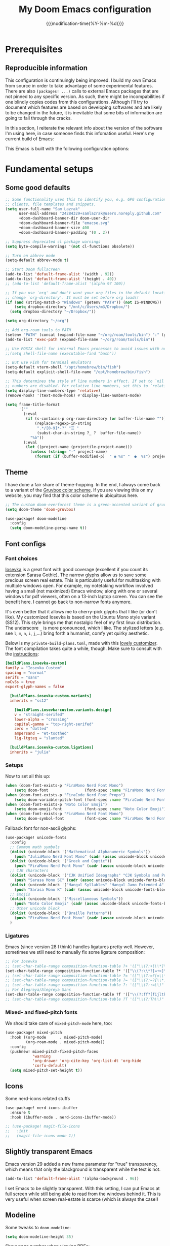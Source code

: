 :PROPERTIES:
:ID:       21f80d7d-00f7-4959-9ea2-d7e4b680b272
:END:
#+title: My Doom Emacs configuration
#+PROPERTY: header-args:emacs-lisp :tangle config.el
#+startup: hideblocks content
#+filetags: :compilation:tool:blogs:
#+date: {{{modification-time(%Y-%m-%d)}}}
#+export_file_name: Doom-Emacs-config.md
#+options: toc:5 num:t H:5

* Prerequisites
** Reproducible information
This configuration is continuingly being improved.
I build my own Emacs from source in order to take advantage of some experimental features.
There are also =(packages! ...)=  calls to external Emacs packages that are not pinned to any specific version.
As such, there might be incompabilities if one blindly copies codes from this configurations.
Although I'll try to document which features are based on developing softwares and are likely to be changed in the future, it is inevitable that some bits of information are going to fall through the cracks.

In this section, I reiterate the relevant info about the version of the software I'm using here, in case someone finds this infomation useful.
Here's my current build of Emacs:

#+begin_src emacs-lisp :exports output :tangle no :eval t
(emacs-version)
#+end_src

#+RESULTS:
: GNU Emacs 29.1 (build 1, x86_64-pc-linux-gnu, GTK+ Version 3.24.38, cairo version 1.17.8)
:  of 2023-07-30

This Emacs is built with the following configuration options:

#+begin_src emacs-lisp :exports output :tangle no :eval t
system-configuration-options
#+end_src

#+RESULTS:
: --with-modules --with-json --with-mailutils --with-rsvg --with-native-compilation --with-xinput2 --with-gif --with-pgtk --with-tree-sitter

#+begin_src emacs-lisp :exports output :tangle no :eval t
system-configuration-features
#+end_src

#+RESULTS:
: ACL CAIRO DBUS FREETYPE GIF GLIB GMP GNUTLS GPM GSETTINGS HARFBUZZ JPEG JSON LCMS2 LIBSYSTEMD LIBXML2 MODULES NATIVE_COMP NOTIFY INOTIFY PDUMPER PGTK PNG RSVG SECCOMP SOUND SQLITE3 THREADS TIFF TOOLKIT_SCROLL_BARS TREE_SITTER WEBP XIM GTK3 ZLIB

* Fundamental setups
** Some good defaults

#+begin_src emacs-lisp
;; Some functionality uses this to identify you, e.g. GPG configuration, email
;; clients, file templates and snippets.
(setq user-full-name "Sam Lazrak"
      user-mail-address "24284329+samlazrak@users.noreply.github.com"
      +doom-dashboard-banner-dir doom-user-dir
      +doom-dashboard-banner-file "emacse.svg"
      +doom-dashboard-banner-size 400
      +doom-dashboard-banner-padding '(0 . 2))

;; Suppress deprecated cl package warnings
(setq byte-compile-warnings '(not cl-functions obsolete))

;; Turn on abbrev mode
(setq-default abbrev-mode t)

;; Start Doom fullscreen
(add-to-list 'default-frame-alist '(width . 92))
(add-to-list 'default-frame-alist '(height . 40))
;; (add-to-list 'default-frame-alist '(alpha 97 100))

;; If you use `org' and don't want your org files in the default location below,
;; change `org-directory'. It must be set before org loads!
(if (and (string-match-p "Windows" (getenv "PATH")) (not IS-WINDOWS))
    (setq dropbox-directory "/mnt/c/Users/m3/Dropbox/")
  (setq dropbox-directory "~/Dropbox/"))

(setq org-directory "~/org")

;; Add org-roam tools to PATH
(setenv "PATH" (concat (expand-file-name "~/org/roam/tools/bin") ":" (getenv "PATH")))
(add-to-list 'exec-path (expand-file-name "~/org/roam/tools/bin"))

;; Use POSIX shell for internal Emacs processes to avoid issues with non-POSIX shells
;;(setq shell-file-name (executable-find "bash"))

;; But use Fish for terminal emulators
(setq-default vterm-shell "/opt/homebrew/bin/fish")
(setq-default explicit-shell-file-name "/opt/homebrew/bin/fish")

;; This determines the style of line numbers in effect. If set to `nil', line
;; numbers are disabled. For relative line numbers, set this to `relative'.
(setq display-line-numbers-type 'relative)
(remove-hook! '(text-mode-hook) #'display-line-numbers-mode)

(setq frame-title-format
      '(""
        (:eval
         (if (s-contains-p org-roam-directory (or buffer-file-name ""))
             (replace-regexp-in-string
              ".*/[0-9]*-?" "☰ "
              (subst-char-in-string ?_ ?  buffer-file-name))
           "%b"))
        (:eval
         (let ((project-name (projectile-project-name)))
           (unless (string= "-" project-name)
             (format (if (buffer-modified-p)  " ◉ %s" "  ●  %s") project-name))))))
#+end_src

** Theme
I have done a fair share of theme-hopping. In the end, I always come back to a variant of the [[https://github.com/morhetz/gruvbox][Gruvbox color scheme]].
If you are viewing this on my website, you may find that this color scheme is ubiquitous here.

#+begin_src emacs-lisp
;; The custom doom-everforest theme is a green-accented variant of gruvbox-material
(setq doom-theme 'doom-gruvbox)

(use-package! doom-modeline
  :config
  (setq doom-modeline-persp-name t))
#+end_src

** Font configs
*** Font choices
[[https://typeof.net/Iosevka/][Iosevka]] is a great font with good coverage (excellent if you count its extension Sarasa Gothic).
The narrow glyphs allow us to save some precious screen real estate.
This is particularly useful for multitasking with multiple windows open.
For example, my notetaking workflow involved having a small (not maximized) Emacs window, along with one or several windows for pdf viewers, often on a 13-inch laptop screen.
You can see the benefit here.
I cannot go back to non-narrow fonts anymore.

It's even better that it allows me to cherry-pick glyphs that I like (or don't like).
My customized Iosevka is based on the Ubuntu Mono style variant (SS12).
This style brings me that nostalgic feel of my first linux distribution.
The underscore =_= is more pronounced, which I like.
The stylized letters (e.g. see =l=, =m=, =n=, =i=, =j=,...) bring forth a humanist, comfy yet quirky aesthetic.

Below is my =private-build-plans.toml=, made with this [[https://typeof.net/Iosevka/customizer][lovely customizer]].
The font compilation takes quite a while, though.
Make sure to consult with the [[https://github.com/be5invis/Iosevka/blob/main/doc/custom-build.md][instructions]]:

#+begin_src toml :tangle no
[buildPlans.iosevka-custom]
family = "Iosevka Custom"
spacing = "normal"
serifs = "sans"
noCvSs = true
export-glyph-names = false

  [buildPlans.iosevka-custom.variants]
  inherits = "ss12"

    [buildPlans.iosevka-custom.variants.design]
    v = "straight-serifed"
    lower-alpha = "crossing"
    capital-gamma = "top-right-serifed"
    zero = "dotted"
    ampersand = "et-toothed"
    lig-ltgteq = "slanted"

  [buildPlans.iosevka-custom.ligations]
  inherits = "julia"
#+end_src

*** Setups
Now to set all this up:

#+begin_src emacs-lisp
(when (doom-font-exists-p "FiraMono Nerd Font Mono")
    (setq doom-font                (font-spec :name "FiraMono Nerd Font Mono" :size 16)))
(when (doom-font-exists-p "FiraCode Nerd Font Propo")
    (setq doom-variable-pitch-font (font-spec :name "FiraCode Nerd Font Propo"  :size 18)))
(when (doom-font-exists-p "Noto Color Emoji")
    (setq doom-emoji-font          (font-spec :name "Noto Color Emoji")))
(when (doom-font-exists-p "FiraMono Nerd Font Mono")
    (setq doom-symbol-font         (font-spec :name "FiraMono Nerd Font Mono")))
#+end_src

Fallback font for non-ascii glyphs:

#+begin_src emacs-lisp
(use-package! unicode-fonts
  :config
  ;; Common math symbols
  (dolist (unicode-block '("Mathematical Alphanumeric Symbols"))
    (push "JuliaMono Nerd Font Mono" (cadr (assoc unicode-block unicode-fonts-block-font-mapping))))
  (dolist (unicode-block '("Greek and Coptic"))
    (push "FiraMono Nerd Font Mono" (cadr (assoc unicode-block unicode-fonts-block-font-mapping))))
  ;; CJK characters
  (dolist (unicode-block '("CJK Unified Ideographs" "CJK Symbols and Punctuation" "CJK Radicals Supplement" "CJK Compatibility Ideographs"))
    (push "Sarasa Mono SC" (cadr (assoc unicode-block unicode-fonts-block-font-mapping))))
  (dolist (unicode-block '("Hangul Syllables" "Hangul Jamo Extended-A" "Hangul Jamo Extended-B"))
    (push "Sarasa Mono K" (cadr (assoc unicode-block unicode-fonts-block-font-mapping))))
  ;; Emojis
  (dolist (unicode-block '("Miscellaneous Symbols"))
    (push "Noto Color Emoji" (cadr (assoc unicode-block unicode-fonts-block-font-mapping))))
  ;; Other unicode block
  (dolist (unicode-block '("Braille Patterns"))
    (push "FiraMono Nerd Font Mono" (cadr (assoc unicode-block unicode-fonts-block-font-mapping))))
  )
#+end_src

*** Ligatures
Emacs (since version 28 I think) handles ligatures pretty well.
However, sometimes we still need to manually fix some ligature composition:

#+begin_src emacs-lisp :tangle no
;; For Iosevka
;; (set-char-table-range composition-function-table ?+ '(["\\(?:+[\\*]\\)" 0 font-shape-gstring]))
(set-char-table-range composition-function-table ?* '(["\\(?:\\*?[=+>]\\)" 0 font-shape-gstring]))
;; (set-char-table-range composition-function-table ?= '(["\\(?:=?[=\\*]\\)" 0 font-shape-gstring]))
;; (set-char-table-range composition-function-table ?= '(["\\(?:=?[\\*:]\\)" 0 font-shape-gstring]))
;; (set-char-table-range composition-function-table ?: '(["\\(?::=\\)" 0 font-shape-gstring]))
;; For Alegreya/Alegreya Sans
(set-char-table-range composition-function-table ?f '(["\\(?:ff?[fijltkbh]\\)" 0 font-shape-gstring]))
;; (set-char-table-range composition-function-table ?T '(["\\(?:Th\\)" 0 font-shape-gstring]))
#+end_src

*** Mixed- and fixed-pitch fonts
We should take care of =mixed-pitch-mode= here, too:

#+begin_src emacs-lisp
(use-package! mixed-pitch
  :hook ((org-mode      . mixed-pitch-mode)
         (org-roam-mode . mixed-pitch-mode))
  :config
  (pushnew! mixed-pitch-fixed-pitch-faces
            'warning
            'org-drawer 'org-cite-key 'org-list-dt 'org-hide
            'corfu-default)
  (setq mixed-pitch-set-height t))
#+end_src
** Icons
Some nerd-icons related stuffs

#+begin_src emacs-lisp
(use-package! nerd-icons-ibuffer
  :ensure t
  :hook (ibuffer-mode . nerd-icons-ibuffer-mode))

;; (use-package! magit-file-icons
;;   :init
;;   (magit-file-icons-mode 1))
#+end_src

** Slightly transparent Emacs
Emacs version 29 added a new frame parameter for "true" transparency, which means that only the blackground is transparent while the text is not.

#+begin_src emacs-lisp :tangle no
(add-to-list 'default-frame-alist '(alpha-background . 96))
#+end_src

I set Emacs to be slightly transparent.
With this setting, I can put Emacs at full screen while still being able to read from the windows behind it.
This is very useful when screen real-estate is scarce (which is always the case!)
** Modeline
Some tweaks to =doom-modeline=:
#+begin_src emacs-lisp
(setq doom-modeline-height 35)
#+end_src

Show page number when viewing PDFs:

#+begin_src emacs-lisp
(doom-modeline-def-segment buffer-name
  "Display the current buffer's name, without any other information."
  (concat
   doom-modeline-spc
   (doom-modeline--buffer-name)))

(doom-modeline-def-segment pdf-icon
  "PDF icon from nerd-icons."
  (concat
   doom-modeline-spc
   (doom-modeline-icon 'mdicon "nf-md-file_pdf_box" nil nil
                       :face (if (doom-modeline--active)
                                 'nerd-icons-red
                               'mode-line-inactive))))

(defun doom-modeline-update-pdf-pages ()
  "Update PDF pages."
  (setq doom-modeline--pdf-pages
        (let ((current-page-str (number-to-string (eval `(pdf-view-current-page))))
              (total-page-str (number-to-string (pdf-cache-number-of-pages))))
          (concat
           (propertize
            (concat (make-string (- (length total-page-str) (length current-page-str)) ? )
                    " P" current-page-str)
            'face 'mode-line)
           (propertize (concat "/" total-page-str) 'face 'doom-modeline-buffer-minor-mode)))))

(doom-modeline-def-segment pdf-pages
  "Display PDF pages."
  (if (doom-modeline--active) doom-modeline--pdf-pages
    (propertize doom-modeline--pdf-pages 'face 'mode-line-inactive)))

(doom-modeline-def-modeline 'pdf
  '(bar window-number pdf-pages pdf-icon buffer-name)
  '(misc-info matches major-mode process vcs))
#+end_src

Recent version of [[https://github.com/seagle0128/doom-modeline/pull/622][doom-modeline]] features [[github:rainstormstudio/nerd-icons.el][nerd-icons.el]] instead of [[github:domtronn/all-the-icons.el][all-the-icons.el]].
I like this change, however different parts of Doom are still using =all-the-icons= under the hood.
Some custom configurations is needed for now.

#+begin_src emacs-lisp
(use-package! nerd-icons
  :custom
  (nerd-icons-font-family "FiraMono Nerd Font Mono")
  (nerd-icons-scale-factor 1.2)
  (nerd-icons-default-adjust 0)
  (doom-modeline-major-mode-icon t))
#+end_src

** Narrowing and center buffer contents
On larger screens I like buffer contents to not exceed a certain width and are centered.
=olivetti-mode= solves this problem nicely.
There is also an =auto-olivetti-mode=  which automatically turns on =olivetti-mode= in most buffers.

#+begin_src emacs-lisp
(use-package! olivetti
  :config
  (setq-default olivetti-body-width 130)
  (add-hook 'mixed-pitch-mode-hook  
            (lambda () 
              (when (and (bound-and-true-p olivetti-mode)
                         (or (not (numberp olivetti-body-width))
                             (eq olivetti-body-width 'unspecified)))
                (setq-local olivetti-body-width 90)))))

(use-package! auto-olivetti
  :custom
  (auto-olivetti-enabled-modes '(text-mode prog-mode helpful-mode ibuffer-mode image-mode))
  :config
  ;; Fix for olivetti-body-width being set to 'unspecified
  (defadvice! +olivetti-fix-unspecified-width-a (&rest _)
    "Fix olivetti-body-width when it gets set to 'unspecified."
    :before #'olivetti-set-window
    (when (or (not (numberp olivetti-body-width))
              (eq olivetti-body-width 'unspecified))
      (setq-local olivetti-body-width 130)))
  
  ;; Remove the error handling approach and try a different strategy
  ;; This wrapper suppresses the error messages while preserving functionality
  (defun olivetti--suppress-errors (orig-fn &rest args)
    "Suppress olivetti error messages."
    (let ((inhibit-message t)
          (message-log-max nil))
      (condition-case nil
          (apply orig-fn args)
        (error nil))))
  
  ;; Apply error suppression to the functions that generate errors
  (advice-add 'olivetti-set-window :around #'olivetti--suppress-errors)
  (advice-add 'olivetti-normalize-width :around #'olivetti--suppress-errors)
  
  (auto-olivetti-mode))
#+end_src
** Icons
Some nerd-icons related stuffs

#+begin_src emacs-lisp
(use-package! nerd-icons-ibuffer
  :ensure t
  :hook (ibuffer-mode . nerd-icons-ibuffer-mode))

;; (use-package! magit-file-icons
;;   :init
;;   (magit-file-icons-mode 1))
#+end_src

** Slightly transparent Emacs
Emacs version 29 added a new frame parameter for "true" transparency, which means that only the blackground is transparent while the text is not.

#+begin_src emacs-lisp :tangle no
(add-to-list 'default-frame-alist '(alpha-background . 96))
#+end_src

I set Emacs to be slightly transparent.
With this setting, I can put Emacs at full screen while still being able to read from the windows behind it.
This is very useful when screen real-estate is scarce (which is always the case!)
** Modeline
Some tweaks to =doom-modeline=:
#+begin_src emacs-lisp
(setq doom-modeline-height 35)
#+end_src

Show page number when viewing PDFs:

#+begin_src emacs-lisp
(doom-modeline-def-segment buffer-name
  "Display the current buffer's name, without any other information."
  (concat
   doom-modeline-spc
   (doom-modeline--buffer-name)))

(doom-modeline-def-segment pdf-icon
  "PDF icon from nerd-icons."
  (concat
   doom-modeline-spc
   (doom-modeline-icon 'mdicon "nf-md-file_pdf_box" nil nil
                       :face (if (doom-modeline--active)
                                 'nerd-icons-red
                               'mode-line-inactive))))

(defun doom-modeline-update-pdf-pages ()
  "Update PDF pages."
  (setq doom-modeline--pdf-pages
        (let ((current-page-str (number-to-string (eval `(pdf-view-current-page))))
              (total-page-str (number-to-string (pdf-cache-number-of-pages))))
          (concat
           (propertize
            (concat (make-string (- (length total-page-str) (length current-page-str)) ? )
                    " P" current-page-str)
            'face 'mode-line)
           (propertize (concat "/" total-page-str) 'face 'doom-modeline-buffer-minor-mode)))))

(doom-modeline-def-segment pdf-pages
  "Display PDF pages."
  (if (doom-modeline--active) doom-modeline--pdf-pages
    (propertize doom-modeline--pdf-pages 'face 'mode-line-inactive)))

(doom-modeline-def-modeline 'pdf
  '(bar window-number pdf-pages pdf-icon buffer-name)
  '(misc-info matches major-mode process vcs))
#+end_src

Recent version of [[https://github.com/seagle0128/doom-modeline/pull/622][doom-modeline]] features [[github:rainstormstudio/nerd-icons.el][nerd-icons.el]] instead of [[github:domtronn/all-the-icons.el][all-the-icons.el]].
I like this change, however different parts of Doom are still using =all-the-icons= under the hood.
Some custom configurations is needed for now.

#+begin_src emacs-lisp
(use-package! nerd-icons
  :custom
  (nerd-icons-font-family "FiraMono Nerd Font Mono")
  (nerd-icons-scale-factor 1.2)
  (nerd-icons-default-adjust 0)
  (doom-modeline-major-mode-icon t))
#+end_src

** Narrowing and center buffer contents
On larger screens I like buffer contents to not exceed a certain width and are centered.
=olivetti-mode= solves this problem nicely.
There is also an =auto-olivetti-mode=  which automatically turns on =olivetti-mode= in most buffers.

#+begin_src emacs-lisp
(use-package! olivetti
  :config
  (setq-default olivetti-body-width 130)
  (add-hook 'mixed-pitch-mode-hook  
            (lambda () 
              (when (and (bound-and-true-p olivetti-mode)
                         (or (not (numberp olivetti-body-width))
                             (eq olivetti-body-width 'unspecified)))
                (setq-local olivetti-body-width 90)))))

(use-package! auto-olivetti
  :custom
  (auto-olivetti-enabled-modes '(text-mode prog-mode helpful-mode ibuffer-mode image-mode))
  :config
  ;; Fix for olivetti-body-width being set to 'unspecified
  (defadvice! +olivetti-fix-unspecified-width-a (&rest _)
    "Fix olivetti-body-width when it gets set to 'unspecified."
    :before #'olivetti-set-window
    (when (or (not (numberp olivetti-body-width))
              (eq olivetti-body-width 'unspecified))
      (setq-local olivetti-body-width 130)))
  
  ;; Remove the error handling approach and try a different strategy
  ;; This wrapper suppresses the error messages while preserving functionality
  (defun olivetti--suppress-errors (orig-fn &rest args)
    "Suppress olivetti error messages."
    (let ((inhibit-message t)
          (message-log-max nil))
      (condition-case nil
          (apply orig-fn args)
        (error nil))))
  
  ;; Apply error suppression to the functions that generate errors
  (advice-add 'olivetti-set-window :around #'olivetti--suppress-errors)
  (advice-add 'olivetti-normalize-width :around #'olivetti--suppress-errors)
  
  (auto-olivetti-mode))
#+end_src
** Icons
Some nerd-icons related stuffs

#+begin_src emacs-lisp
(use-package! nerd-icons-ibuffer
  :ensure t
  :hook (ibuffer-mode . nerd-icons-ibuffer-mode))

;; (use-package! magit-file-icons
;;   :init
;;   (magit-file-icons-mode 1))
#+end_src

** Slightly transparent Emacs
Emacs version 29 added a new frame parameter for "true" transparency, which means that only the blackground is transparent while the text is not.

#+begin_src emacs-lisp :tangle no
(add-to-list 'default-frame-alist '(alpha-background . 96))
#+end_src

I set Emacs to be slightly transparent.
With this setting, I can put Emacs at full screen while still being able to read from the windows behind it.
This is very useful when screen real-estate is scarce (which is always the case!)
** Modeline
Some tweaks to =doom-modeline=:
#+begin_src emacs-lisp
(setq doom-modeline-height 35)
#+end_src

Show page number when viewing PDFs:

#+begin_src emacs-lisp
(doom-modeline-def-segment buffer-name
  "Display the current buffer's name, without any other information."
  (concat
   doom-modeline-spc
   (doom-modeline--buffer-name)))

(doom-modeline-def-segment pdf-icon
  "PDF icon from nerd-icons."
  (concat
   doom-modeline-spc
   (doom-modeline-icon 'mdicon "nf-md-file_pdf_box" nil nil
                       :face (if (doom-modeline--active)
                                 'nerd-icons-red
                               'mode-line-inactive))))

(defun doom-modeline-update-pdf-pages ()
  "Update PDF pages."
  (setq doom-modeline--pdf-pages
        (let ((current-page-str (number-to-string (eval `(pdf-view-current-page))))
              (total-page-str (number-to-string (pdf-cache-number-of-pages))))
          (concat
           (propertize
            (concat (make-string (- (length total-page-str) (length current-page-str)) ? )
                    " P" current-page-str)
            'face 'mode-line)
           (propertize (concat "/" total-page-str) 'face 'doom-modeline-buffer-minor-mode)))))

(doom-modeline-def-segment pdf-pages
  "Display PDF pages."
  (if (doom-modeline--active) doom-modeline--pdf-pages
    (propertize doom-modeline--pdf-pages 'face 'mode-line-inactive)))

(doom-modeline-def-modeline 'pdf
  '(bar window-number pdf-pages pdf-icon buffer-name)
  '(misc-info matches major-mode process vcs))
#+end_src

Recent version of [[https://github.com/seagle0128/doom-modeline/pull/622][doom-modeline]] features [[github:rainstormstudio/nerd-icons.el][nerd-icons.el]] instead of [[github:domtronn/all-the-icons.el][all-the-icons.el]].
I like this change, however different parts of Doom are still using =all-the-icons= under the hood.
Some custom configurations is needed for now.

#+begin_src emacs-lisp
(use-package! nerd-icons
  :custom
  (nerd-icons-font-family "FiraMono Nerd Font Mono")
  (nerd-icons-scale-factor 1.2)
  (nerd-icons-default-adjust 0)
  (doom-modeline-major-mode-icon t))
#+end_src

** Narrowing and center buffer contents
On larger screens I like buffer contents to not exceed a certain width and are centered.
=olivetti-mode= solves this problem nicely.
There is also an =auto-olivetti-mode=  which automatically turns on =olivetti-mode= in most buffers.

#+begin_src emacs-lisp
(use-package! olivetti
  :config
  (setq-default olivetti-body-width 130)
  (add-hook 'mixed-pitch-mode-hook  
            (lambda () 
              (when (and (bound-and-true-p olivetti-mode)
                         (or (not (numberp olivetti-body-width))
                             (eq olivetti-body-width 'unspecified)))
                (setq-local olivetti-body-width 90)))))

(use-package! auto-olivetti
  :custom
  (auto-olivetti-enabled-modes '(text-mode prog-mode helpful-mode ibuffer-mode image-mode))
  :config
  ;; Fix for olivetti-body-width being set to 'unspecified
  (defadvice! +olivetti-fix-unspecified-width-a (&rest _)
    "Fix olivetti-body-width when it gets set to 'unspecified."
    :before #'olivetti-set-window
    (when (or (not (numberp olivetti-body-width))
              (eq olivetti-body-width 'unspecified))
      (setq-local olivetti-body-width 130)))
  
  ;; Remove the error handling approach and try a different strategy
  ;; This wrapper suppresses the error messages while preserving functionality
  (defun olivetti--suppress-errors (orig-fn &rest args)
    "Suppress olivetti error messages."
    (let ((inhibit-message t)
          (message-log-max nil))
      (condition-case nil
          (apply orig-fn args)
        (error nil))))
  
  ;; Apply error suppression to the functions that generate errors
  (advice-add 'olivetti-set-window :around #'olivetti--suppress-errors)
  (advice-add 'olivetti-normalize-width :around #'olivetti--suppress-errors)
  
  (auto-olivetti-mode))
#+end_src
** Icons
Some nerd-icons related stuffs

#+begin_src emacs-lisp
(use-package! nerd-icons-ibuffer
  :ensure t
  :hook (ibuffer-mode . nerd-icons-ibuffer-mode))

;; (use-package! magit-file-icons
;;   :init
;;   (magit-file-icons-mode 1))
#+end_src

** Slightly transparent Emacs
Emacs version 29 added a new frame parameter for "true" transparency, which means that only the blackground is transparent while the text is not.

#+begin_src emacs-lisp :tangle no
(add-to-list 'default-frame-alist '(alpha-background . 96))
#+end_src

I set Emacs to be slightly transparent.
With this setting, I can put Emacs at full screen while still being able to read from the windows behind it.
This is very useful when screen real-estate is scarce (which is always the case!)
** Modeline
Some tweaks to =doom-modeline=:
#+begin_src emacs-lisp
(setq doom-modeline-height 35)
#+end_src

Show page number when viewing PDFs:

#+begin_src emacs-lisp
(doom-modeline-def-segment buffer-name
  "Display the current buffer's name, without any other information."
  (concat
   doom-modeline-spc
   (doom-modeline--buffer-name)))

(doom-modeline-def-segment pdf-icon
  "PDF icon from nerd-icons."
  (concat
   doom-modeline-spc
   (doom-modeline-icon 'mdicon "nf-md-file_pdf_box" nil nil
                       :face (if (doom-modeline--active)
                                 'nerd-icons-red
                               'mode-line-inactive))))

(defun doom-modeline-update-pdf-pages ()
  "Update PDF pages."
  (setq doom-modeline--pdf-pages
        (let ((current-page-str (number-to-string (eval `(pdf-view-current-page))))
              (total-page-str (number-to-string (pdf-cache-number-of-pages))))
          (concat
           (propertize
            (concat (make-string (- (length total-page-str) (length current-page-str)) ? )
                    " P" current-page-str)
            'face 'mode-line)
           (propertize (concat "/" total-page-str) 'face 'doom-modeline-buffer-minor-mode)))))

(doom-modeline-def-segment pdf-pages
  "Display PDF pages."
  (if (doom-modeline--active) doom-modeline--pdf-pages
    (propertize doom-modeline--pdf-pages 'face 'mode-line-inactive)))

(doom-modeline-def-modeline 'pdf
  '(bar window-number pdf-pages pdf-icon buffer-name)
  '(misc-info matches major-mode process vcs))
#+end_src

Recent version of [[https://github.com/seagle0128/doom-modeline/pull/622][doom-modeline]] features [[github:rainstormstudio/nerd-icons.el][nerd-icons.el]] instead of [[github:domtronn/all-the-icons.el][all-the-icons.el]].
I like this change, however different parts of Doom are still using =all-the-icons= under the hood.
Some custom configurations is needed for now.

#+begin_src emacs-lisp
(use-package! nerd-icons
  :custom
  (nerd-icons-font-family "FiraMono Nerd Font Mono")
  (nerd-icons-scale-factor 1.2)
  (nerd-icons-default-adjust 0)
  (doom-modeline-major-mode-icon t))
#+end_src

** Narrowing and center buffer contents
On larger screens I like buffer contents to not exceed a certain width and are centered.
=olivetti-mode= solves this problem nicely.
There is also an =auto-olivetti-mode=  which automatically turns on =olivetti-mode= in most buffers.

#+begin_src emacs-lisp
(use-package! olivetti
  :config
  (setq-default olivetti-body-width 130)
  (add-hook 'mixed-pitch-mode-hook  
            (lambda () 
              (when (and (bound-and-true-p olivetti-mode)
                         (or (not (numberp olivetti-body-width))
                             (eq olivetti-body-width 'unspecified)))
                (setq-local olivetti-body-width 90)))))

(use-package! auto-olivetti
  :custom
  (auto-olivetti-enabled-modes '(text-mode prog-mode helpful-mode ibuffer-mode image-mode))
  :config
  ;; Fix for olivetti-body-width being set to 'unspecified
  (defadvice! +olivetti-fix-unspecified-width-a (&rest _)
    "Fix olivetti-body-width when it gets set to 'unspecified."
    :before #'olivetti-set-window
    (when (or (not (numberp olivetti-body-width))
              (eq olivetti-body-width 'unspecified))
      (setq-local olivetti-body-width 130)))
  
  ;; Remove the error handling approach and try a different strategy
  ;; This wrapper suppresses the error messages while preserving functionality
  (defun olivetti--suppress-errors (orig-fn &rest args)
    "Suppress olivetti error messages."
    (let ((inhibit-message t)
          (message-log-max nil))
      (condition-case nil
          (apply orig-fn args)
        (error nil))))
  
  ;; Apply error suppression to the functions that generate errors
  (advice-add 'olivetti-set-window :around #'olivetti--suppress-errors)
  (advice-add 'olivetti-normalize-width :around #'olivetti--suppress-errors)
  
  (auto-olivetti-mode))
#+end_src
** Icons
Some nerd-icons related stuffs

#+begin_src emacs-lisp
(use-package! nerd-icons-ibuffer
  :ensure t
  :hook (ibuffer-mode . nerd-icons-ibuffer-mode))

;; (use-package! magit-file-icons
;;   :init
;;   (magit-file-icons-mode 1))
#+end_src

** Slightly transparent Emacs
Emacs version 29 added a new frame parameter for "true" transparency, which means that only the blackground is transparent while the text is not.

#+begin_src emacs-lisp :tangle no
(add-to-list 'default-frame-alist '(alpha-background . 96))
#+end_src

I set Emacs to be slightly transparent.
With this setting, I can put Emacs at full screen while still being able to read from the windows behind it.
This is very useful when screen real-estate is scarce (which is always the case!)
** Modeline
Some tweaks to =doom-modeline=:
#+begin_src emacs-lisp
(setq doom-modeline-height 35)
#+end_src

Show page number when viewing PDFs:

#+begin_src emacs-lisp
(doom-modeline-def-segment buffer-name
  "Display the current buffer's name, without any other information."
  (concat
   doom-modeline-spc
   (doom-modeline--buffer-name)))

(doom-modeline-def-segment pdf-icon
  "PDF icon from nerd-icons."
  (concat
   doom-modeline-spc
   (doom-modeline-icon 'mdicon "nf-md-file_pdf_box" nil nil
                       :face (if (doom-modeline--active)
                                 'nerd-icons-red
                               'mode-line-inactive))))

(defun doom-modeline-update-pdf-pages ()
  "Update PDF pages."
  (setq doom-modeline--pdf-pages
        (let ((current-page-str (number-to-string (eval `(pdf-view-current-page))))
              (total-page-str (number-to-string (pdf-cache-number-of-pages))))
          (concat
           (propertize
            (concat (make-string (- (length total-page-str) (length current-page-str)) ? )
                    " P" current-page-str)
            'face 'mode-line)
           (propertize (concat "/" total-page-str) 'face 'doom-modeline-buffer-minor-mode)))))

(doom-modeline-def-segment pdf-pages
  "Display PDF pages."
  (if (doom-modeline--active) doom-modeline--pdf-pages
    (propertize doom-modeline--pdf-pages 'face 'mode-line-inactive)))

(doom-modeline-def-modeline 'pdf
  '(bar window-number pdf-pages pdf-icon buffer-name)
  '(misc-info matches major-mode process vcs))
#+end_src

Recent version of [[https://github.com/seagle0128/doom-modeline/pull/622][doom-modeline]] features [[github:rainstormstudio/nerd-icons.el][nerd-icons.el]] instead of [[github:domtronn/all-the-icons.el][all-the-icons.el]].
I like this change, however different parts of Doom are still using =all-the-icons= under the hood.
Some custom configurations is needed for now.

#+begin_src emacs-lisp
(use-package! nerd-icons
  :custom
  (nerd-icons-font-family "FiraMono Nerd Font Mono")
  (nerd-icons-scale-factor 1.2)
  (nerd-icons-default-adjust 0)
  (doom-modeline-major-mode-icon t))
#+end_src

** Narrowing and center buffer contents
On larger screens I like buffer contents to not exceed a certain width and are centered.
=olivetti-mode= solves this problem nicely.
There is also an =auto-olivetti-mode=  which automatically turns on =olivetti-mode= in most buffers.

#+begin_src emacs-lisp
(use-package! olivetti
  :config
  (setq-default olivetti-body-width 130)
  (add-hook 'mixed-pitch-mode-hook  
            (lambda () 
              (when (and (bound-and-true-p olivetti-mode)
                         (or (not (numberp olivetti-body-width))
                             (eq olivetti-body-width 'unspecified)))
                (setq-local olivetti-body-width 90)))))

(use-package! auto-olivetti
  :custom
  (auto-olivetti-enabled-modes '(text-mode prog-mode helpful-mode ibuffer-mode image-mode))
  :config
  ;; Fix for olivetti-body-width being set to 'unspecified
  (defadvice! +olivetti-fix-unspecified-width-a (&rest _)
    "Fix olivetti-body-width when it gets set to 'unspecified."
    :before #'olivetti-set-window
    (when (or (not (numberp olivetti-body-width))
              (eq olivetti-body-width 'unspecified))
      (setq-local olivetti-body-width 130)))
  
  ;; Remove the error handling approach and try a different strategy
  ;; This wrapper suppresses the error messages while preserving functionality
  (defun olivetti--suppress-errors (orig-fn &rest args)
    "Suppress olivetti error messages."
    (let ((inhibit-message t)
          (message-log-max nil))
      (condition-case nil
          (apply orig-fn args)
        (error nil))))
  
  ;; Apply error suppression to the functions that generate errors
  (advice-add 'olivetti-set-window :around #'olivetti--suppress-errors)
  (advice-add 'olivetti-normalize-width :around #'olivetti--suppress-errors)
  
  (auto-olivetti-mode))
#+end_src
** Icons
Some nerd-icons related stuffs

#+begin_src emacs-lisp
(use-package! nerd-icons-ibuffer
  :ensure t
  :hook (ibuffer-mode . nerd-icons-ibuffer-mode))

;; (use-package! magit-file-icons
;;   :init
;;   (magit-file-icons-mode 1))
#+end_src

** Slightly transparent Emacs
Emacs version 29 added a new frame parameter for "true" transparency, which means that only the blackground is transparent while the text is not.

#+begin_src emacs-lisp :tangle no
(add-to-list 'default-frame-alist '(alpha-background . 96))
#+end_src

I set Emacs to be slightly transparent.
With this setting, I can put Emacs at full screen while still being able to read from the windows behind it.
This is very useful when screen real-estate is scarce (which is always the case!)
** Modeline
Some tweaks to =doom-modeline=:
#+begin_src emacs-lisp
(setq doom-modeline-height 35)
#+end_src

Show page number when viewing PDFs:

#+begin_src emacs-lisp
(doom-modeline-def-segment buffer-name
  "Display the current buffer's name, without any other information."
  (concat
   doom-modeline-spc
   (doom-modeline--buffer-name)))

(doom-modeline-def-segment pdf-icon
  "PDF icon from nerd-icons."
  (concat
   doom-modeline-spc
   (doom-modeline-icon 'mdicon "nf-md-file_pdf_box" nil nil
                       :face (if (doom-modeline--active)
                                 'nerd-icons-red
                               'mode-line-inactive))))

(defun doom-modeline-update-pdf-pages ()
  "Update PDF pages."
  (setq doom-modeline--pdf-pages
        (let ((current-page-str (number-to-string (eval `(pdf-view-current-page))))
              (total-page-str (number-to-string (pdf-cache-number-of-pages))))
          (concat
           (propertize
            (concat (make-string (- (length total-page-str) (length current-page-str)) ? )
                    " P" current-page-str)
            'face 'mode-line)
           (propertize (concat "/" total-page-str) 'face 'doom-modeline-buffer-minor-mode)))))

(doom-modeline-def-segment pdf-pages
  "Display PDF pages."
  (if (doom-modeline--active) doom-modeline--pdf-pages
    (propertize doom-modeline--pdf-pages 'face 'mode-line-inactive)))

(doom-modeline-def-modeline 'pdf
  '(bar window-number pdf-pages pdf-icon buffer-name)
  '(misc-info matches major-mode process vcs))
#+end_src

Recent version of [[https://github.com/seagle0128/doom-modeline/pull/622][doom-modeline]] features [[github:rainstormstudio/nerd-icons.el][nerd-icons.el]] instead of [[github:domtronn/all-the-icons.el][all-the-icons.el]].
I like this change, however different parts of Doom are still using =all-the-icons= under the hood.
Some custom configurations is needed for now.

#+begin_src emacs-lisp
(use-package! nerd-icons
  :custom
  (nerd-icons-font-family "FiraMono Nerd Font Mono")
  (nerd-icons-scale-factor 1.2)
  (nerd-icons-default-adjust 0)
  (doom-modeline-major-mode-icon t))
#+end_src

** Narrowing and center buffer contents
On larger screens I like buffer contents to not exceed a certain width and are centered.
=olivetti-mode= solves this problem nicely.
There is also an =auto-olivetti-mode=  which automatically turns on =olivetti-mode= in most buffers.

#+begin_src emacs-lisp
(use-package! olivetti
  :config
  (setq-default olivetti-body-width 130)
  (add-hook 'mixed-pitch-mode-hook  
            (lambda () 
              (when (and (bound-and-true-p olivetti-mode)
                         (or (not (numberp olivetti-body-width))
                             (eq olivetti-body-width 'unspecified)))
                (setq-local olivetti-body-width 90)))))

(use-package! auto-olivetti
  :custom
  (auto-olivetti-enabled-modes '(text-mode prog-mode helpful-mode ibuffer-mode image-mode))
  :config
  ;; Fix for olivetti-body-width being set to 'unspecified
  (defadvice! +olivetti-fix-unspecified-width-a (&rest _)
    "Fix olivetti-body-width when it gets set to 'unspecified."
    :before #'olivetti-set-window
    (when (or (not (numberp olivetti-body-width))
              (eq olivetti-body-width 'unspecified))
      (setq-local olivetti-body-width 130)))
  
  ;; Remove the error handling approach and try a different strategy
  ;; This wrapper suppresses the error messages while preserving functionality
  (defun olivetti--suppress-errors (orig-fn &rest args)
    "Suppress olivetti error messages."
    (let ((inhibit-message t)
          (message-log-max nil))
      (condition-case nil
          (apply orig-fn args)
        (error nil))))
  
  ;; Apply error suppression to the functions that generate errors
  (advice-add 'olivetti-set-window :around #'olivetti--suppress-errors)
  (advice-add 'olivetti-normalize-width :around #'olivetti--suppress-errors)
  
  (auto-olivetti-mode))
#+end_src
** Icons
Some nerd-icons related stuffs

#+begin_src emacs-lisp
(use-package! nerd-icons-ibuffer
  :ensure t
  :hook (ibuffer-mode . nerd-icons-ibuffer-mode))

;; (use-package! magit-file-icons
;;   :init
;;   (magit-file-icons-mode 1))
#+end_src

** Slightly transparent Emacs
Emacs version 29 added a new frame parameter for "true" transparency, which means that only the blackground is transparent while the text is not.

#+begin_src emacs-lisp :tangle no
(add-to-list 'default-frame-alist '(alpha-background . 96))
#+end_src

I set Emacs to be slightly transparent.
With this setting, I can put Emacs at full screen while still being able to read from the windows behind it.
This is very useful when screen real-estate is scarce (which is always the case!)
** Modeline
Some tweaks to =doom-modeline=:
#+begin_src emacs-lisp
(setq doom-modeline-height 35)
#+end_src

Show page number when viewing PDFs:

#+begin_src emacs-lisp
(doom-modeline-def-segment buffer-name
  "Display the current buffer's name, without any other information."
  (concat
   doom-modeline-spc
   (doom-modeline--buffer-name)))

(doom-modeline-def-segment pdf-icon
  "PDF icon from nerd-icons."
  (concat
   doom-modeline-spc
   (doom-modeline-icon 'mdicon "nf-md-file_pdf_box" nil nil
                       :face (if (doom-modeline--active)
                                 'nerd-icons-red
                               'mode-line-inactive))))

(defun doom-modeline-update-pdf-pages ()
  "Update PDF pages."
  (setq doom-modeline--pdf-pages
        (let ((current-page-str (number-to-string (eval `(pdf-view-current-page))))
              (total-page-str (number-to-string (pdf-cache-number-of-pages))))
          (concat
           (propertize
            (concat (make-string (- (length total-page-str) (length current-page-str)) ? )
                    " P" current-page-str)
            'face 'mode-line)
           (propertize (concat "/" total-page-str) 'face 'doom-modeline-buffer-minor-mode)))))

(doom-modeline-def-segment pdf-pages
  "Display PDF pages."
  (if (doom-modeline--active) doom-modeline--pdf-pages
    (propertize doom-modeline--pdf-pages 'face 'mode-line-inactive)))

(doom-modeline-def-modeline 'pdf
  '(bar window-number pdf-pages pdf-icon buffer-name)
  '(misc-info matches major-mode process vcs))
#+end_src

Recent version of [[https://github.com/seagle0128/doom-modeline/pull/622][doom-modeline]] features [[github:rainstormstudio/nerd-icons.el][nerd-icons.el]] instead of [[github:domtronn/all-the-icons.el][all-the-icons.el]].
I like this change, however different parts of Doom are still using =all-the-icons= under the hood.
Some custom configurations is needed for now.

#+begin_src emacs-lisp
(use-package! nerd-icons
  :custom
  (nerd-icons-font-family "FiraMono Nerd Font Mono")
  (nerd-icons-scale-factor 1.2)
  (nerd-icons-default-adjust 0)
  (doom-modeline-major-mode-icon t))
#+end_src

** Narrowing and center buffer contents
On larger screens I like buffer contents to not exceed a certain width and are centered.
=olivetti-mode= solves this problem nicely.
There is also an =auto-olivetti-mode=  which automatically turns on =olivetti-mode= in most buffers.

#+begin_src emacs-lisp
(use-package! olivetti
  :config
  (setq-default olivetti-body-width 130)
  (add-hook 'mixed-pitch-mode-hook  
            (lambda () 
              (when (and (bound-and-true-p olivetti-mode)
                         (or (not (numberp olivetti-body-width))
                             (eq olivetti-body-width 'unspecified)))
                (setq-local olivetti-body-width 90)))))

(use-package! auto-olivetti
  :custom
  (auto-olivetti-enabled-modes '(text-mode prog-mode helpful-mode ibuffer-mode image-mode))
  :config
  ;; Fix for olivetti-body-width being set to 'unspecified
  (defadvice! +olivetti-fix-unspecified-width-a (&rest _)
    "Fix olivetti-body-width when it gets set to 'unspecified."
    :before #'olivetti-set-window
    (when (or (not (numberp olivetti-body-width))
              (eq olivetti-body-width 'unspecified))
      (setq-local olivetti-body-width 130)))
  
  ;; Remove the error handling approach and try a different strategy
  ;; This wrapper suppresses the error messages while preserving functionality
  (defun olivetti--suppress-errors (orig-fn &rest args)
    "Suppress olivetti error messages."
    (let ((inhibit-message t)
          (message-log-max nil))
      (condition-case nil
          (apply orig-fn args)
        (error nil))))
  
  ;; Apply error suppression to the functions that generate errors
  (advice-add 'olivetti-set-window :around #'olivetti--suppress-errors)
  (advice-add 'olivetti-normalize-width :around #'olivetti--suppress-errors)
  
  (auto-olivetti-mode))
#+end_src
** Icons
Some nerd-icons related stuffs

#+begin_src emacs-lisp
(use-package! nerd-icons-ibuffer
  :ensure t
  :hook (ibuffer-mode . nerd-icons-ibuffer-mode))

;; (use-package! magit-file-icons
;;   :init
;;   (magit-file-icons-mode 1))
#+end_src

** Slightly transparent Emacs
Emacs version 29 added a new frame parameter for "true" transparency, which means that only the blackground is transparent while the text is not.

#+begin_src emacs-lisp :tangle no
(add-to-list 'default-frame-alist '(alpha-background . 96))
#+end_src

I set Emacs to be slightly transparent.
With this setting, I can put Emacs at full screen while still being able to read from the windows behind it.
This is very useful when screen real-estate is scarce (which is always the case!)
** Modeline
Some tweaks to =doom-modeline=:
#+begin_src emacs-lisp
(setq doom-modeline-height 35)
#+end_src

Show page number when viewing PDFs:

#+begin_src emacs-lisp
(doom-modeline-def-segment buffer-name
  "Display the current buffer's name, without any other information."
  (concat
   doom-modeline-spc
   (doom-modeline--buffer-name)))

(doom-modeline-def-segment pdf-icon
  "PDF icon from nerd-icons."
  (concat
   doom-modeline-spc
   (doom-modeline-icon 'mdicon "nf-md-file_pdf_box" nil nil
                       :face (if (doom-modeline--active)
                                 'nerd-icons-red
                               'mode-line-inactive))))

(defun doom-modeline-update-pdf-pages ()
  "Update PDF pages."
  (setq doom-modeline--pdf-pages
        (let ((current-page-str (number-to-string (eval `(pdf-view-current-page))))
              (total-page-str (number-to-string (pdf-cache-number-of-pages))))
          (concat
           (propertize
            (concat (make-string (- (length total-page-str) (length current-page-str)) ? )
                    " P" current-page-str)
            'face 'mode-line)
           (propertize (concat "/" total-page-str) 'face 'doom-modeline-buffer-minor-mode)))))

(doom-modeline-def-segment pdf-pages
  "Display PDF pages."
  (if (doom-modeline--active) doom-modeline--pdf-pages
    (propertize doom-modeline--pdf-pages 'face 'mode-line-inactive)))

(doom-modeline-def-modeline 'pdf
  '(bar window-number pdf-pages pdf-icon buffer-name)
  '(misc-info matches major-mode process vcs))
#+end_src

Recent version of [[https://github.com/seagle0128/doom-modeline/pull/622][doom-modeline]] features [[github:rainstormstudio/nerd-icons.el][nerd-icons.el]] instead of [[github:domtronn/all-the-icons.el][all-the-icons.el]].
I like this change, however different parts of Doom are still using =all-the-icons= under the hood.
Some custom configurations is needed for now.

#+begin_src emacs-lisp
(use-package! nerd-icons
  :custom
  (nerd-icons-font-family "FiraMono Nerd Font Mono")
  (nerd-icons-scale-factor 1.2)
  (nerd-icons-default-adjust 0)
  (doom-modeline-major-mode-icon t))
#+end_src

** Narrowing and center buffer contents
On larger screens I like buffer contents to not exceed a certain width and are centered.
=olivetti-mode= solves this problem nicely.
There is also an =auto-olivetti-mode=  which automatically turns on =olivetti-mode= in most buffers.

#+begin_src emacs-lisp
(use-package! olivetti
  :config
  (setq-default olivetti-body-width 130)
  (add-hook 'mixed-pitch-mode-hook  
            (lambda () 
              (when (and (bound-and-true-p olivetti-mode)
                         (or (not (numberp olivetti-body-width))
                             (eq olivetti-body-width 'unspecified)))
                (setq-local olivetti-body-width 90)))))

(use-package! auto-olivetti
  :custom
  (auto-olivetti-enabled-modes '(text-mode prog-mode helpful-mode ibuffer-mode image-mode))
  :config
  ;; Fix for olivetti-body-width being set to 'unspecified
  (defadvice! +olivetti-fix-unspecified-width-a (&rest _)
    "Fix olivetti-body-width when it gets set to 'unspecified."
    :before #'olivetti-set-window
    (when (or (not (numberp olivetti-body-width))
              (eq olivetti-body-width 'unspecified))
      (setq-local olivetti-body-width 130)))
  
  ;; Remove the error handling approach and try a different strategy
  ;; This wrapper suppresses the error messages while preserving functionality
  (defun olivetti--suppress-errors (orig-fn &rest args)
    "Suppress olivetti error messages."
    (let ((inhibit-message t)
          (message-log-max nil))
      (condition-case nil
          (apply orig-fn args)
        (error nil))))
  
  ;; Apply error suppression to the functions that generate errors
  (advice-add 'olivetti-set-window :around #'olivetti--suppress-errors)
  (advice-add 'olivetti-normalize-width :around #'olivetti--suppress-errors)
  
  (auto-olivetti-mode))
#+end_src
** Icons
Some nerd-icons related stuffs

#+begin_src emacs-lisp
(use-package! nerd-icons-ibuffer
  :ensure t
  :hook (ibuffer-mode . nerd-icons-ibuffer-mode))

;; (use-package! magit-file-icons
;;   :init
;;   (magit-file-icons-mode 1))
#+end_src

** Slightly transparent Emacs
Emacs version 29 added a new frame parameter for "true" transparency, which means that only the blackground is transparent while the text is not.

#+begin_src emacs-lisp :tangle no
(add-to-list 'default-frame-alist '(alpha-background . 96))
#+end_src

I set Emacs to be slightly transparent.
With this setting, I can put Emacs at full screen while still being able to read from the windows behind it.
This is very useful when screen real-estate is scarce (which is always the case!)
* Modeline
** Some tweaks to =doom-modeline=:
#+begin_src emacs-lisp
(setq doom-modeline-height 35)
#+end_src

Show page number when viewing PDFs:

#+begin_src emacs-lisp
(doom-modeline-def-segment buffer-name
  "Display the current buffer's name, without any other information."
  (concat
   doom-modeline-spc
   (doom-modeline--buffer-name)))

(doom-modeline-def-segment pdf-icon
  "PDF icon from nerd-icons."
  (concat
   doom-modeline-spc
   (doom-modeline-icon 'mdicon "nf-md-file_pdf_box" nil nil
                       :face (if (doom-modeline--active)
                                 'nerd-icons-red
                               'mode-line-inactive))))

(defun doom-modeline-update-pdf-pages ()
  "Update PDF pages."
  (setq doom-modeline--pdf-pages
        (let ((current-page-str (number-to-string (eval `(pdf-view-current-page))))
              (total-page-str (number-to-string (pdf-cache-number-of-pages))))
          (concat
           (propertize
            (concat (make-string (- (length total-page-str) (length current-page-str)) ? )
                    " P" current-page-str)
            'face 'mode-line)
           (propertize (concat "/" total-page-str) 'face 'doom-modeline-buffer-minor-mode)))))

(doom-modeline-def-segment pdf-pages
  "Display PDF pages."
  (if (doom-modeline--active) doom-modeline--pdf-pages
    (propertize doom-modeline--pdf-pages 'face 'mode-line-inactive)))

(doom-modeline-def-modeline 'pdf
  '(bar window-number pdf-pages pdf-icon buffer-name)
  '(misc-info matches major-mode process vcs))
#+end_src

Recent version of [[https://github.com/seagle0128/doom-modeline/pull/622][doom-modeline]] features [[github:rainstormstudio/nerd-icons.el][nerd-icons.el]] instead of [[github:domtronn/all-the-icons.el][all-the-icons.el]].
I like this change, however different parts of Doom are still using =all-the-icons= under the hood.
Some custom configurations is needed for now.

#+begin_src emacs-lisp
(use-package! nerd-icons
  :custom
  (nerd-icons-font-family "FiraMono Nerd Font Mono")
  (nerd-icons-scale-factor 1.2)
  (nerd-icons-default-adjust 0)
  (doom-modeline-major-mode-icon t))
#+end_src

** Narrowing and center buffer contents
On larger screens I like buffer contents to not exceed a certain width and are centered.
=olivetti-mode= solves this problem nicely.
There is also an =auto-olivetti-mode=  which automatically turns on =olivetti-mode= in most buffers.

#+begin_src emacs-lisp
(use-package! olivetti
  :config
  (setq-default olivetti-body-width 130)
  (add-hook 'mixed-pitch-mode-hook  
            (lambda () 
              (when (and (bound-and-true-p olivetti-mode)
                         (or (not (numberp olivetti-body-width))
                             (eq olivetti-body-width 'unspecified)))
                (setq-local olivetti-body-width 90)))))

(use-package! auto-olivetti
  :custom
  (auto-olivetti-enabled-modes '(text-mode prog-mode helpful-mode ibuffer-mode image-mode))
  :config
  ;; Fix for olivetti-body-width being set to 'unspecified
  (defadvice! +olivetti-fix-unspecified-width-a (&rest _)
    "Fix olivetti-body-width when it gets set to 'unspecified."
    :before #'olivetti-set-window
    (when (or (not (numberp olivetti-body-width))
              (eq olivetti-body-width 'unspecified))
      (setq-local olivetti-body-width 130)))
  
  ;; Remove the error handling approach and try a different strategy
  ;; This wrapper suppresses the error messages while preserving functionality
  (defun olivetti--suppress-errors (orig-fn &rest args)
    "Suppress olivetti error messages."
    (let ((inhibit-message t)
          (message-log-max nil))
      (condition-case nil
          (apply orig-fn args)
        (error nil))))
  
  ;; Apply error suppression to the functions that generate errors
  (advice-add 'olivetti-set-window :around #'olivetti--suppress-errors)
  (advice-add 'olivetti-normalize-width :around #'olivetti--suppress-errors)
  
  (auto-olivetti-mode))
#+end_src
** Icons
Some nerd-icons related stuffs

#+begin_src emacs-lisp
(use-package! nerd-icons-ibuffer
  :ensure t
  :hook (ibuffer-mode . nerd-icons-ibuffer-mode))

;; (use-package! magit-file-icons
;;   :init
;;   (magit-file-icons-mode 1))
#+end_src

** Slightly transparent Emacs
Emacs version 29 added a new frame parameter for "true" transparency, which means that only the blackground is transparent while the text is not.

#+begin_src emacs-lisp :tangle no
(add-to-list 'default-frame-alist '(alpha-background . 96))
#+end_src

I set Emacs to be slightly transparent.
With this setting, I can put Emacs at full screen while still being able to read from the windows behind it.
This is very useful when screen real-estate is scarce (which is always the case!)
** Modeline
Some tweaks to =doom-modeline=:
#+begin_src emacs-lisp
(setq doom-modeline-height 35)
#+end_src

Show page number when viewing PDFs:

#+begin_src emacs-lisp
(doom-modeline-def-segment buffer-name
  "Display the current buffer's name, without any other information."
  (concat
   doom-modeline-spc
   (doom-modeline--buffer-name)))

(doom-modeline-def-segment pdf-icon
  "PDF icon from nerd-icons."
  (concat
   doom-modeline-spc
   (doom-modeline-icon 'mdicon "nf-md-file_pdf_box" nil nil
                       :face (if (doom-modeline--active)
                                 'nerd-icons-red
                               'mode-line-inactive))))

(defun doom-modeline-update-pdf-pages ()
  "Update PDF pages."
  (setq doom-modeline--pdf-pages
        (let ((current-page-str (number-to-string (eval `(pdf-view-current-page))))
              (total-page-str (number-to-string (pdf-cache-number-of-pages))))
          (concat
           (propertize
            (concat (make-string (- (length total-page-str) (length current-page-str)) ? )
                    " P" current-page-str)
            'face 'mode-line)
           (propertize (concat "/" total-page-str) 'face 'doom-modeline-buffer-minor-mode)))))

(doom-modeline-def-segment pdf-pages
  "Display PDF pages."
  (if (doom-modeline--active) doom-modeline--pdf-pages
    (propertize doom-modeline--pdf-pages 'face 'mode-line-inactive)))

(doom-modeline-def-modeline 'pdf
  '(bar window-number pdf-pages pdf-icon buffer-name)
  '(misc-info matches major-mode process vcs))
#+end_src

Recent version of [[https://github.com/seagle0128/doom-modeline/pull/622][doom-modeline]] features [[github:rainstormstudio/nerd-icons.el][nerd-icons.el]] instead of [[github:domtronn/all-the-icons.el][all-the-icons.el]].
I like this change, however different parts of Doom are still using =all-the-icons= under the hood.
Some custom configurations is needed for now.

#+begin_src emacs-lisp
(use-package! nerd-icons
  :custom
  (nerd-icons-font-family "FiraMono Nerd Font Mono")
  (nerd-icons-scale-factor 1.2)
  (nerd-icons-default-adjust 0)
  (doom-modeline-major-mode-icon t))
#+end_src

** Narrowing and center buffer contents
On larger screens I like buffer contents to not exceed a certain width and are centered.
=olivetti-mode= solves this problem nicely.
There is also an =auto-olivetti-mode=  which automatically turns on =olivetti-mode= in most buffers.

#+begin_src emacs-lisp
(use-package! olivetti
  :config
  (setq-default olivetti-body-width 130)
  (add-hook 'mixed-pitch-mode-hook  
            (lambda () 
              (when (and (bound-and-true-p olivetti-mode)
                         (or (not (numberp olivetti-body-width))
                             (eq olivetti-body-width 'unspecified)))
                (setq-local olivetti-body-width 90)))))

(use-package! auto-olivetti
  :custom
  (auto-olivetti-enabled-modes '(text-mode prog-mode helpful-mode ibuffer-mode image-mode))
  :config
  ;; Fix for olivetti-body-width being set to 'unspecified
  (defadvice! +olivetti-fix-unspecified-width-a (&rest _)
    "Fix olivetti-body-width when it gets set to 'unspecified."
    :before #'olivetti-set-window
    (when (or (not (numberp olivetti-body-width))
              (eq olivetti-body-width 'unspecified))
      (setq-local olivetti-body-width 130)))
  
  ;; Remove the error handling approach and try a different strategy
  ;; This wrapper suppresses the error messages while preserving functi onality
  (defun olivetti--suppress-errors (orig-fn &rest args)
    "Suppress olivetti error messages."
    (let ((inhibit-message t)
          (message-log-max nil))
      (condition-case nil
          (apply orig-fn args)
        (error nil))))
  
  ;; Apply error suppression to the functions that generate errors
  (advice-add 'olivetti-set-window :around #'olivetti--suppress-errors)
  (advice-add 'olivetti-normalize-width :around #'olivetti--suppress-errors)
  
  (auto-olivetti-mode))
#+end_src
** Icons
Some nerd-icons related stuffs

#+begin_src emacs-lisp
(use-package! nerd-icons-ibuffer
  :ensure t
  :hook (ibuffer-mode . nerd-icons-ibuffer-mode))

;; (use-package! magit-file-icons
;;   :init
;;   (magit-file-icons-mode 1))
#+end_src

** Slightly transparent Emacs
Emacs version 29 added a new frame parameter for "true" transparency, which means that only the blackground is transparent while the text is not.

#+begin_src emacs-lisp :tangle no
(add-to-list 'default-frame-alist '(alpha-background . 96))
#+end_src

I set Emacs to be slightly transparent.
With this setting, I can put Emacs at full screen while still being able to read from the windows behind it.
This is very useful when screen real-estate is scarce (which is always the case!)
** Modeline
Some tweaks to =doom-modeline=:
#+begin_src emacs-lisp
(setq doom-modeline-height 35)
#+end_src

Show page number when viewing PDFs:

#+begin_src emacs-lisp
(doom-modeline-def-segment buffer-name
  "Display the current buffer's name, without any other information."
  (concat
   doom-modeline-spc
   (doom-modeline--buffer-name)))

(doom-modeline-def-segment pdf-icon
  "PDF icon from nerd-icons."
  (concat
   doom-modeline-spc
   (doom-modeline-icon 'mdicon "nf-md-file_pdf_box" nil nil
                       :face (if (doom-modeline--active)
                                 'nerd-icons-red
                               'mode-line-inactive))))

(defun doom-modeline-update-pdf-pages ()
  "Update PDF pages."
  (setq doom-modeline--pdf-pages
        (let ((current-page-str (number-to-string (eval `(pdf-view-current-page))))
              (total-page-str (number-to-string (pdf-cache-number-of-pages))))
          (concat
           (propertize
            (concat (make-string (- (length total-page-str) (length current-page-str)) ? )
                    " P" current-page-str)
            'face 'mode-line)
           (propertize (concat "/" total-page-str) 'face 'doom-modeline-buffer-minor-mode)))))

(doom-modeline-def-segment pdf-pages
  "Display PDF pages."
  (if (doom-modeline--active) doom-modeline--pdf-pages
    (propertize doom-modeline--pdf-pages 'face 'mode-line-inactive)))

(doom-modeline-def-modeline 'pdf
  '(bar window-number pdf-pages pdf-icon buffer-name)
  '(misc-info matches major-mode process vcs))
#+end_src

Recent version of [[https://github.com/seagle0128/doom-modeline/pull/622][doom-modeline]] features [[github:rainstormstudio/nerd-icons.el][nerd-icons.el]] instead of [[github:domtronn/all-the-icons.el][all-the-icons.el]].
I like this change, however different parts of Doom are still using =all-the-icons= under the hood.
Some custom configurations is needed for now.

#+begin_src emacs-lisp
(use-package! nerd-icons
  :custom
  (nerd-icons-font-family "FiraMono Nerd Font Mono")
  (nerd-icons-scale-factor 1.2)
  (nerd-icons-default-adjust 0)
  (doom-modeline-major-mode-icon t))
#+end_src

** Narrowing and center buffer contents
On larger screens I like buffer contents to not exceed a certain width and are centered.
=olivetti-mode= solves this problem nicely.
There is also an =auto-olivetti-mode=  which automatically turns on =olivetti-mode= in most buffers.

#+begin_src emacs-lisp
(use-package! olivetti
  :config
  (setq-default olivetti-body-width 130)
  (add-hook 'mixed-pitch-mode-hook  
            (lambda () 
              (when (and (bound-and-true-p olivetti-mode)
                         (or (not (numberp olivetti-body-width))
                             (eq olivetti-body-width 'unspecified)))
                (setq-local olivetti-body-width 90)))))

(use-package! auto-olivetti
  :custom
  (auto-olivetti-enabled-modes '(text-mode prog-mode helpful-mode ibuffer-mode image-mode))
  :config
  ;; Fix for olivetti-body-width being set to 'unspecified
  (defadvice! +olivetti-fix-unspecified-width-a (&rest _)
    "Fix olivetti-body-width when it gets set to 'unspecified."
    :before #'olivetti-set-window
    (when (or (not (numberp olivetti-body-width))
              (eq olivetti-body-width 'unspecified))
      (setq-local olivetti-body-width 130)))
  
  ;; Remove the error handling approach and try a different strategy
  ;; This wrapper suppresses the error messages while preserving functionality
  (defun olivetti--suppress-errors (orig-fn &rest args)
    "Suppress olivetti error messages."
    (let ((inhibit-message t)
          (message-log-max nil))
      (condition-case nil
          (apply orig-fn args)
        (error nil))))
  
  ;; Apply error suppression to the functions that generate errors
  (advice-add 'olivetti-set-window :around #'olivetti--suppress-errors)
  (advice-add 'olivetti-normalize-width :around #'olivetti--suppress-errors)
  
  (auto-olivetti-mode))
#+end_src
** Icons
Some nerd-icons related stuffs

#+begin_src emacs-lisp
(use-package! nerd-icons-ibuffer
  :ensure t
  :hook (ibuffer-mode . nerd-icons-ibuffer-mode))

;; (use-package! magit-file-icons
;;   :init
;;   (magit-file-icons-mode 1))
#+end_src

** Slightly transparent Emacs
Emacs version 29 added a new frame parameter for "true" transparency, which means that only the blackground is transparent while the text is not.

#+begin_src emacs-lisp :tangle no
(add-to-list 'default-frame-alist '(alpha-background . 96))
#+end_src

I set Emacs to be slightly transparent.
With this setting, I can put Emacs at full screen while still being able to read from the windows behind it.
This is very useful when screen real-estate is scarce (which is always the case!)
** Modeline
Some tweaks to =doom-modeline=:
#+begin_src emacs-lisp
(setq doom-modeline-height 35)
#+end_src

Show page number when viewing PDFs:

#+begin_src emacs-lisp
(doom-modeline-def-segment buffer-name
  "Display the current buffer's name, without any other information."
  (concat
   doom-modeline-spc
   (doom-modeline--buffer-name)))

(doom-modeline-def-segment pdf-icon
  "PDF icon from nerd-icons."
  (concat
   doom-modeline-spc
   (doom-modeline-icon 'mdicon "nf-md-file_pdf_box" nil nil
                       :face (if (doom-modeline--active)
                                 'nerd-icons-red
                               'mode-line-inactive))))

(defun hp/org-roam-calculate-similarity (node-id-1 node-id-2)
  "Calculate similarity between two nodes based on shared links and tags."
  (let* ((node1 (org-roam-node-from-id node-id-1))
         (node2 (org-roam-node-from-id node-id-2))
         (tags1 (org-roam-node-tags node1))
         (tags2 (org-roam-node-tags node2))
         (shared-tags (seq-intersection tags1 tags2))
         (tag-similarity (if (or (null tags1) (null tags2))
                            0.0
                          (/ (float (length shared-tags))
                             (length (seq-uniq (append tags1 tags2))))))
         ;; Get backlinks for both nodes
         (backlinks1 (org-roam-db-query
                     [:select [source]
                      :from links
                      :where (= dest $s1)]
                     node-id-1))
         (backlinks2 (org-roam-db-query
                     [:select [source]
                      :from links
                      :where (= dest $s1)]
                     node-id-2))
         (shared-backlinks (seq-intersection (mapcar #'car backlinks1)
                                           (mapcar #'car backlinks2)))
         (backlink-similarity (if (and backlinks1 backlinks2)
                                 (/ (float (length shared-backlinks))
                                    (length (seq-uniq (append (mapcar #'car backlinks1)
                                                            (mapcar #'car backlinks2)))))
                               0.0))
         ;; Get forward links
         (links1 (org-roam-db-query
                 [:select [dest]
                  :from links
                  :where (= source $s1)]
                 node-id-1))
         (links2 (org-roam-db-query
                 [:select [dest]
                  :from links
                  :where (= source $s1)]
                 node-id-2))
         (shared-links (seq-intersection (mapcar #'car links1)
                                       (mapcar #'car links2)))
         (link-similarity (if (and links1 links2)
                             (/ (float (length shared-links))
                                (length (seq-uniq (append (mapcar #'car links1)
                                                        (mapcar #'car links2)))))
                           0.0)))
    ;; Weighted average of similarities
    (+ (* 0.4 tag-similarity)
       (* 0.3 backlink-similarity)
       (* 0.3 link-similarity))))

(defun hp/org-roam-find-similar-nodes ()
  "Find nodes similar to the current node based on content and connections."
  (interactive)
  (let* ((current-node (org-roam-node-at-point))
         (threshold 0.3))
    (if current-node
        (let* ((current-id (org-roam-node-id current-node))
               (all-nodes (org-roam-node-list))
               (similar-nodes '()))
          (dolist (node all-nodes)
            (unless (string= (org-roam-node-id node) current-id)
              (let ((similarity (hp/org-roam-calculate-similarity current-id (org-roam-node-id node))))
                (when (> similarity threshold)
                  (push (cons similarity node) similar-nodes)))))
          (setq similar-nodes (sort similar-nodes (lambda (a b) (> (car a) (car b)))))
          (if similar-nodes
              (let ((buffer (get-buffer-create "*Similar Nodes*")))
                (with-current-buffer buffer
                  (erase-buffer)
                  (insert (format "# Nodes similar to: %s\n\n" (org-roam-node-title current-node)))
                  (dolist (item (seq-take similar-nodes 20))
                    (let ((sim (car item))
                          (node (cdr item)))
                      (insert (format "- [[id:%s][%s]] (%.2f)\n"
                                     (org-roam-node-id node)
                                     (org-roam-node-title node)
                                     sim))))
                  (org-mode)
                  (goto-char (point-min)))
                (pop-to-buffer buffer))
            (message "No similar nodes found above threshold %.2f" threshold)))
      (message "No node at point"))))

(defun hp/org-roam-cluster-analysis ()
  "Perform cluster analysis on all org-roam nodes."
  (interactive)
  (let* ((all-nodes (org-roam-node-list))
         (clusters (make-hash-table :test 'equal))
         (processed-pairs (make-hash-table :test 'equal)))
    (message "Analyzing %d nodes for clustering..." (length all-nodes))
    (dotimes (i (length all-nodes))
      (let ((node1 (nth i all-nodes)))
        (dotimes (j (length all-nodes))
          (when (and (not (= i j))
                     (not (gethash (format "%s-%s" 
                                          (min i j) (max i j)) processed-pairs)))
            (let* ((node2 (nth j all-nodes))
                   (similarity (hp/org-roam-calculate-similarity 
                               (org-roam-node-id node1) 
                               (org-roam-node-id node2))))
              (puthash (format "%s-%s" (min i j) (max i j)) t processed-pairs)
              (when (> similarity 0.4)  ; Clustering threshold
                (let ((cluster-key (format "cluster-%d" (min i j))))
                  (unless (gethash cluster-key clusters)
                    (puthash cluster-key '() clusters))
                  (puthash cluster-key 
                          (cons node1 (cons node2 (gethash cluster-key clusters)))
                          clusters))))))))
    (let ((buffer (get-buffer-create "*Node Clusters*")))
      (with-current-buffer buffer
        (erase-buffer)
        (insert "# Node Clustering Analysis\n\n")
        (maphash (lambda (cluster-key nodes)
                   (let ((unique-nodes (delete-dups nodes)))
                     (when (> (length unique-nodes) 1)
                       (insert (format "## %s (%d nodes)\n\n" 
                                      cluster-key (length unique-nodes)))
                       (dolist (node unique-nodes)
                         (insert (format "- [[id:%s][%s]]\n"
                                        (org-roam-node-id node)
                                        (org-roam-node-title node))))
                       (insert "\n"))))
                 clusters)
        (org-mode)
        (goto-char (point-min)))
      (pop-to-buffer buffer))))

;; Hash table to store tag frequency weights
(defvar hp/org-roam-tag-weights (make-hash-table :test 'equal)
  "Hash table storing tag frequencies for clustering.")

(defun hp/org-roam-update-tag-weights ()
  "Update tag frequency weights for better clustering."
  (interactive)
  (clrhash hp/org-roam-tag-weights)
  (let ((all-nodes (org-roam-node-list)))
    (dolist (node all-nodes)
      (dolist (tag (org-roam-node-tags node))
        (puthash tag (1+ (gethash tag hp/org-roam-tag-weights 0)) 
                hp/org-roam-tag-weights)))
    (message "Updated tag weights for %d unique tags" 
             (hash-table-count hp/org-roam-tag-weights))))

;; Initialize tag weights on startup
(run-with-idle-timer 5 nil #'hp/org-roam-update-tag-weights)
#+end_src

***** Time-Based Link Decay & Refresh System

#+begin_src emacs-lisp
;; Time-based link decay and refresh system for org-roam
(defvar hp/org-roam-link-decay-threshold 90
  "Number of days after which a link is considered stale.")

(defvar hp/org-roam-link-refresh-threshold 30
  "Number of days after which to suggest refreshing content.")

(defvar hp/org-roam-decay-weights
  '((30 . 1.0)    ; Fresh (within 30 days)
    (60 . 0.8)    ; Recent (30-60 days)
    (90 . 0.6)    ; Aging (60-90 days)
    (180 . 0.4)   ; Stale (90-180 days)
    (365 . 0.2)   ; Old (180-365 days)
    (1000 . 0.1)) ; Ancient (>365 days)
  "Weight multipliers based on link age in days.")

(defun hp/org-roam-calculate-link-age (file-path)
  "Calculate the age of a file in days."
  (let* ((file-time (file-attribute-modification-time (file-attributes file-path)))
         (current-time (current-time))
         (time-diff (time-subtract current-time file-time)))
    (/ (float-time time-diff) 86400))) ; Convert to days

(defun hp/org-roam-get-decay-weight (age-days)
  "Get the decay weight for a given age in days."
  (let ((weight 0.1)) ; Default weight for very old content
    (dolist (threshold-weight hp/org-roam-decay-weights)
      (when (<= age-days (car threshold-weight))
        (setq weight (cdr threshold-weight))
        (return)))
    weight))

(defun hp/org-roam-find-stale-links ()
  "Find all stale links in the org-roam database."
  (interactive)
  (let* ((all-nodes (org-roam-node-list))
         (stale-nodes '())
         (refresh-nodes '()))
    (dolist (node all-nodes)
      (let* ((file-path (org-roam-node-file node))
             (age-days (hp/org-roam-calculate-link-age file-path)))
        (cond
         ((> age-days hp/org-roam-link-decay-threshold)
          (push (cons age-days node) stale-nodes))
         ((> age-days hp/org-roam-link-refresh-threshold)
          (push (cons age-days node) refresh-nodes)))))
    
    (let ((buffer (get-buffer-create "*Stale Links Analysis*")))
      (with-current-buffer buffer
        (erase-buffer)
        (insert "# Link Decay Analysis\n\n")
        
        (when stale-nodes
          (insert (format "## Stale Nodes (>%d days old)\n\n" hp/org-roam-link-decay-threshold))
          (dolist (stale-node (sort stale-nodes (lambda (a b) (> (car a) (car b)))))
            (let ((age (car stale-node))
                  (node (cdr stale-node)))
              (insert (format "**%d days old** - [[id:%s][%s]]\n"
                             (round age)
                             (org-roam-node-id node)
                             (org-roam-node-title node)))))
          (insert "\n"))
        
        (when refresh-nodes
          (insert (format "## Nodes Needing Refresh (>%d days old)\n\n" hp/org-roam-link-refresh-threshold))
          (dolist (refresh-node (sort refresh-nodes (lambda (a b) (> (car a) (car b)))))
            (let ((age (car refresh-node))
                  (node (cdr refresh-node)))
              (insert (format "**%d days old** - [[id:%s][%s]]\n"
                             (round age)
                             (org-roam-node-id node)
                             (org-roam-node-title node)))))
          (insert "\n"))
        
        (insert (format "\n## Summary\n- Stale nodes: %d\n- Nodes needing refresh: %d\n- Total analyzed: %d"
                       (length stale-nodes) (length refresh-nodes) (length all-nodes)))
        (org-mode)
        (goto-char (point-min)))
      (pop-to-buffer buffer))))

(defun hp/org-roam-refresh-node-timestamp ()
  "Refresh the timestamp of the current node."
  (interactive)
  (when-let ((node (org-roam-node-at-point)))
    (save-excursion
      (goto-char (point-min))
      (if (re-search-forward "^#\\+created:" nil t)
          (progn
            (beginning-of-line)
            (kill-line)
            (insert (format "#+created: %s" (format-time-string "[%Y-%m-%d %a %H:%M]"))))
        (progn
          (goto-char (point-min))
          (when (re-search-forward "^#\\+title:" nil t)
            (end-of-line)
            (insert (format "\n#+created: %s" (format-time-string "[%Y-%m-%d %a %H:%M]"))))))
      ;; Also add a last-modified timestamp
      (goto-char (point-min))
      (if (re-search-forward "^#\\+modified:" nil t)
          (progn
            (beginning-of-line)
            (kill-line)
            (insert (format "#+modified: %s" (format-time-string "[%Y-%m-%d %a %H:%M]"))))
        (progn
          (goto-char (point-min))
          (when (re-search-forward "^#\\+created:" nil t)
            (end-of-line)
            (insert (format "\n#+modified: %s" (format-time-string "[%Y-%m-%d %a %H:%M]")))))))
    (org-roam-db-sync)
    (message "Refreshed timestamps for: %s" (org-roam-node-title node))))

(defun hp/org-roam-weighted-node-search ()
  "Search nodes with time-based decay weighting."
  (interactive)
  (let* ((all-nodes (org-roam-node-list))
         (weighted-nodes '()))
    (dolist (node all-nodes)
      (let* ((file-path (org-roam-node-file node))
             (age-days (hp/org-roam-calculate-link-age file-path))
             (weight (hp/org-roam-get-decay-weight age-days))
             (weighted-title (format "[%.1f] %s" weight (org-roam-node-title node))))
        (push (cons weighted-title node) weighted-nodes)))
    
    (let* ((sorted-nodes (sort weighted-nodes 
                              (lambda (a b) 
                                (let ((weight-a (string-to-number (substring (car a) 1 4)))
                                      (weight-b (string-to-number (substring (car b) 1 4))))
                                  (> weight-a weight-b)))))
           (selected (completing-read "Select node (time-weighted): " 
                                     (mapcar #'car sorted-nodes)))
           (node (cdr (assoc selected sorted-nodes))))
      (org-roam-node-visit node))))

(defun hp/org-roam-schedule-refresh-reminders ()
  "Schedule refresh reminders for aging content."
  (interactive)
  (let* ((all-nodes (org-roam-node-list))
         (reminder-count 0))
    (dolist (node all-nodes)
      (let* ((file-path (org-roam-node-file node))
             (age-days (hp/org-roam-calculate-link-age file-path)))
        (when (and (> age-days hp/org-roam-link-refresh-threshold)
                   (< age-days hp/org-roam-link-decay-threshold))
          (setq reminder-count (1+ reminder-count))
          ;; Could integrate with org-agenda or notification system here
          )))
    (message "Scheduled %d refresh reminders" reminder-count)))

(defface hp/org-roam-stale-link-face
  '((t (:foreground "#888888" :slant italic)))
  "Face for stale org-roam links.")

(defface hp/org-roam-fresh-link-face
  '((t (:foreground "#4CAF50" :weight bold)))
  "Face for fresh org-roam links.")

(defun hp/org-roam-colorize-links-by-age ()
  "Colorize org-roam links based on their age."
  (interactive)
  (save-excursion
    (goto-char (point-min))
    (while (re-search-forward "\\[\\[id:\\([^]]+\\)\\]\\[\\([^]]+\\)\\]\\]" nil t)
      (let* ((node-id (match-string 1))
             (node (org-roam-node-from-id node-id))
             (overlay (make-overlay (match-beginning 0) (match-end 0))))
        (when node
          (let* ((file-path (org-roam-node-file node))
                 (age-days (hp/org-roam-calculate-link-age file-path))
                 (face (cond
                        ((< age-days 30) 'hp/org-roam-fresh-link-face)
                        ((> age-days hp/org-roam-link-decay-threshold) 'hp/org-roam-stale-link-face)
                        (t 'default))))
            (overlay-put overlay 'face face)
            (overlay-put overlay 'help-echo 
                        (format "Age: %d days, Weight: %.1f" 
                               (round age-days)
                               (hp/org-roam-get-decay-weight age-days)))))))))

(defun hp/org-roam-cleanup-stale-content ()
  "Interactive cleanup of stale content."
  (interactive)
  (let* ((all-nodes (org-roam-node-list))
         (stale-nodes '()))
    (dolist (node all-nodes)
      (let* ((file-path (org-roam-node-file node))
             (age-days (hp/org-roam-calculate-link-age file-path)))
        (when (> age-days hp/org-roam-link-decay-threshold)
          (push (cons age-days node) stale-nodes))))
    
    (if stale-nodes
        (progn
          (message "Found %d stale nodes" (length stale-nodes))
          (dolist (stale-node (sort stale-nodes (lambda (a b) (> (car a) (car b)))))
            (let* ((age (car stale-node))
                   (node (cdr stale-node))
                   (title (org-roam-node-title node)))
              (when (y-or-n-p (format "Archive/refresh %s (%d days old)? " title (round age)))
                (org-roam-node-visit node)
                (hp/org-roam-refresh-node-timestamp)
                (message "Refreshed: %s" title)))))
      (message "No stale content found"))))

;; Auto-colorize links in org-roam buffers
(add-hook 'org-roam-mode-hook #'hp/org-roam-colorize-links-by-age)
#+end_src

***** Enhanced Capture with Context Awareness

#+begin_src emacs-lisp
;; Context-aware capture system for org-roam
(defvar hp/org-roam-context-buffer "*Org-Roam Context*"
  "Buffer name for displaying capture context.")

(defvar hp/org-roam-capture-context-history '()
  "History of recent capture contexts.")

(defun hp/org-roam-get-current-context ()
  "Get the current context for capture (current file, project, etc.)."
  (let ((context '()))
    ;; Current file context
    (when buffer-file-name
      (push (cons "current-file" (file-name-base buffer-file-name)) context))
    
    ;; Current org-roam node context
    (when-let ((node (org-roam-node-at-point)))
      (push (cons "current-node" (org-roam-node-title node)) context)
      (push (cons "current-node-id" (org-roam-node-id node)) context)
      (push (cons "current-tags" (org-roam-node-tags node)) context))
    
    ;; Project context (if using projectile)
    (when (and (bound-and-true-p projectile-mode) (projectile-project-p))
      (push (cons "project" (projectile-project-name)) context))
    
    ;; Time context
    (push (cons "time-of-day" 
                (cond 
                 ((< (string-to-number (format-time-string "%H")) 12) "morning")
                 ((< (string-to-number (format-time-string "%H")) 17) "afternoon")
                 (t "evening"))) context)
    
    ;; Day context
    (push (cons "day-of-week" (downcase (format-time-string "%A"))) context)
    
    context))

(defun hp/org-roam-suggest-tags-from-context (context)
  "Suggest tags based on capture context."
  (let ((suggested-tags '()))
    (dolist (ctx context)
      (let ((key (car ctx))
            (value (cdr ctx)))
        (cond
         ((string= key "project")
          (push "project" suggested-tags))
         ((string= key "current-tags")
          (when (listp value)
            (setq suggested-tags (append suggested-tags value))))
         ((string= key "time-of-day")
          (when (member value '("morning" "evening"))
            (push "reflection" suggested-tags)))
         ((string= key "day-of-week")
          (when (member value '("saturday" "sunday"))
            (push "personal" suggested-tags))))))
    (delete-dups suggested-tags)))

(defun hp/org-roam-suggest-links-from-context (context)
  "Suggest related nodes based on context."
  (let ((suggested-links '())
        (current-node-id (cdr (assoc "current-node-id" context)))
        (current-tags (cdr (assoc "current-tags" context))))
    
    ;; Find nodes with similar tags
    (when current-tags
      (let ((similar-nodes (org-roam-db-query
                           "SELECT DISTINCT nodes.id, nodes.title 
                            FROM nodes 
                            JOIN tags ON nodes.id = tags.node_id 
                            WHERE tags.tag IN (%s) AND nodes.id != ?"
                           (mapconcat (lambda (tag) (format "'%s'" tag)) current-tags ",")
                           (or current-node-id ""))))
        (dolist (node similar-nodes)
          (push (cons (nth 1 node) (nth 0 node)) suggested-links))))
    
    (seq-take suggested-links 5))) ; Limit to 5 suggestions

(defun hp/org-roam-enhanced-capture ()
  "Enhanced capture with context awareness."
  (interactive)
  (let* ((context (hp/org-roam-get-current-context))
         (suggested-tags (hp/org-roam-suggest-tags-from-context context))
         (suggested-links (hp/org-roam-suggest-links-from-context context))
         (capture-type (completing-read "Capture type: " 
                                       '("note" "idea" "question" "meeting" "task" "research"))))
    
    ;; Store context for use in capture template
    (setq hp/org-roam-current-capture-context context)
    (setq hp/org-roam-current-suggested-tags suggested-tags)
    (setq hp/org-roam-current-suggested-links suggested-links)
    (setq hp/org-roam-current-capture-type capture-type)
    
    ;; Display context information
    (hp/org-roam-show-capture-context context suggested-tags suggested-links)
    
    ;; Launch appropriate capture template
    (cond
     ((string= capture-type "meeting")
      (org-roam-capture- :keys "m"))
     ((string= capture-type "research")
      (org-roam-capture- :keys "r"))
     ((string= capture-type "task")
      (org-roam-capture- :keys "t"))
     ((string= capture-type "question")
      (org-roam-capture- :keys "q"))
     (t (org-roam-capture- :keys "c"))))) ; Enhanced default

(defun hp/org-roam-show-capture-context (context suggested-tags suggested-links)
  "Display capture context in a side buffer."
  (let ((buffer (get-buffer-create hp/org-roam-context-buffer)))
    (with-current-buffer buffer
      (erase-buffer)
      (insert "# Capture Context\n\n")
      
      (insert "## Current Context\n")
      (dolist (ctx context)
        (insert (format "- **%s**: %s\n" (car ctx) (cdr ctx))))
      
      (when suggested-tags
        (insert "\n## Suggested Tags\n")
        (dolist (tag suggested-tags)
          (insert (format "- %s\n" tag))))
      
      (when suggested-links
        (insert "\n## Related Notes\n")
        (dolist (link suggested-links)
          (insert (format "- [[id:%s][%s]]\n" (cdr link) (car link)))))
      
      (org-mode)
      (goto-char (point-min)))
    
    ;; Show in side window
    (display-buffer buffer '((display-buffer-in-side-window)
                            (side . right)
                            (window-width . 0.3)))))

(defun hp/org-roam-insert-context-template ()
  "Insert context-aware template content."
  (when (bound-and-true-p hp/org-roam-current-capture-context)
    (let ((current-node (cdr (assoc "current-node" hp/org-roam-current-capture-context)))
          (project (cdr (assoc "project" hp/org-roam-current-capture-context)))
          (suggested-links hp/org-roam-current-suggested-links))
      
      (when current-node
        (insert (format "\n** Context\nRelated to: [[id:%s][%s]]\n\n" 
                       (cdr (assoc "current-node-id" hp/org-roam-current-capture-context))
                       current-node)))
      
      (when project
        (insert (format "Project: %s\n\n" project)))
      
      (when suggested-links
        (insert "** Related Notes\n")
        (dolist (link (seq-take suggested-links 3))
          (insert (format "- [[id:%s][%s]]\n" (cdr link) (car link))))
        (insert "\n")))))

(defun hp/org-roam-get-suggested-tags-for-template ()
  "Get suggested tags for use in capture templates."
  (if (bound-and-true-p hp/org-roam-current-suggested-tags)
      (string-join hp/org-roam-current-suggested-tags " ")
    ""))

(defvar hp/org-roam-current-capture-context nil)
(defvar hp/org-roam-current-suggested-tags nil)
(defvar hp/org-roam-current-suggested-links nil)
(defvar hp/org-roam-current-capture-type nil)
#+end_src

***** Capture templates
#+begin_src emacs-lisp
(use-package! org-roam-capture
  :config
  (setq org-roam-capture-templates
        `(("d" "default" plain "%?"
           :target
           (file+head "%<%Y%m%d%H%M%S>-${slug}.org"
                      "#+title: ${title}\n#+created: %U\n#+filetags: %(completing-read \"Function tags: \" hp/org-roam-function-tags)\n#+startup: overview")
           :unnarrowed t)
          ("c" "context-aware" plain "%(hp/org-roam-insert-context-template)%?"
           :target
           (file+head "%<%Y%m%d%H%M%S>-${slug}.org"
                      "#+title: ${title}\n#+created: %U\n#+filetags: %(hp/org-roam-get-suggested-tags-for-template)\n#+context: %(cdr (assoc \"capture-type\" hp/org-roam-current-capture-context))\n#+startup: overview")
           :unnarrowed t)
          ("m" "meeting" plain "** Attendees\n- \n\n** Agenda\n%?\n\n** Notes\n\n** Action Items\n- [ ] \n\n%(hp/org-roam-insert-context-template)"
           :target
           (file+head "%<%Y%m%d%H%M%S>-meeting-${slug}.org"
                      "#+title: Meeting: ${title}\n#+created: %U\n#+filetags: meeting %(hp/org-roam-get-suggested-tags-for-template)\n#+startup: overview")
           :unnarrowed t)
          ("r" "research" plain "** Research Question\n%?\n\n** Methodology\n\n** Findings\n\n** References\n\n%(hp/org-roam-insert-context-template)"
           :target
           (file+head "%<%Y%m%d%H%M%S>-research-${slug}.org"
                      "#+title: Research: ${title}\n#+created: %U\n#+filetags: research %(hp/org-roam-get-suggested-tags-for-template)\n#+startup: overview")
           :unnarrowed t)
          ("t" "task" plain "** Description\n%?\n\n** Requirements\n\n** Progress\n- [ ] \n\n%(hp/org-roam-insert-context-template)"
           :target
           (file+head "%<%Y%m%d%H%M%S>-task-${slug}.org"
                      "#+title: Task: ${title}\n#+created: %U\n#+filetags: task %(hp/org-roam-get-suggested-tags-for-template)\n#+startup: overview")
           :unnarrowed t)
          ("q" "question" plain "** Question\n%?\n\n** Context\n\n** Potential Answers\n\n** Resources\n\n%(hp/org-roam-insert-context-template)"
           :target
           (file+head "%<%Y%m%d%H%M%S>-question-${slug}.org"
                      "#+title: Question: ${title}\n#+created: %U\n#+filetags: question %(hp/org-roam-get-suggested-tags-for-template)\n#+startup: overview")
           :unnarrowed t))))

(use-package! org-roam-dailies
  :config
  (setq org-roam-dailies-directory "journal/"
        org-roam-dailies-capture-templates
        '(("d" "daily" entry "* %?"
           :target
           (file+head "%<%Y-%m-%d>.org"
                      "#+title: %<%Y-%m-%d %a>\n#+filetags: journal\n#+startup: content\n#+created: %U\n\n")
           :immediate-finish t))))

;; Add web capture template to org-roam-capture-templates
(after! org-roam-capture
  (add-to-list 'org-roam-capture-templates
               '("w" "web" plain "%i\n\n%?"
                 :target
                 (file+head "%<%Y%m%d%H%M%S>-${slug}.org"
                            "#+title: ${title}\n#+created: %U\n#+filetags: web\n#+roam_refs: %c\n#+startup: overview\n\n")
                 :unnarrowed t)))

***** Multi-Dimensional Note Navigation

#+begin_src emacs-lisp
;; Multi-dimensional navigation system for org-roam
(defvar hp/org-roam-navigation-dimensions
  '(("temporal" . (("recent" . "recently modified")
                   ("old" . "older content")
                   ("today" . "created today")
                   ("week" . "created this week")))
    ("semantic" . (("related" . "semantically related")
                   ("similar" . "similar content")
                   ("referenced" . "frequently referenced")
                   ("orphaned" . "unlinked nodes")))
    ("structural" . (("hub" . "highly connected nodes")
                     ("leaf" . "terminal nodes")
                     ("bridge" . "bridge nodes")
                     ("cluster" . "clustered nodes")))
    ("functional" . (("concept" . "conceptual notes")
                     ("project" . "project-related")
                     ("literature" . "literature notes")
                     ("journal" . "journal entries"))))
  "Dimensions and filters for multi-dimensional navigation.")

(defvar hp/org-roam-current-navigation-state
  '((dimension . "temporal")
    (filter . "recent")
    (depth . 2)
    (context . nil))
  "Current state of multi-dimensional navigation.")

(defun hp/org-roam-navigate-by-dimension (dimension filter)
  "Navigate nodes by specified dimension and filter."
  (interactive 
   (let* ((dim-choices (mapcar #'car hp/org-roam-navigation-dimensions))
          (selected-dim (completing-read "Dimension: " dim-choices))
          (filter-choices (cdr (assoc selected-dim hp/org-roam-navigation-dimensions)))
          (selected-filter (completing-read "Filter: " (mapcar #'car filter-choices))))
     (list selected-dim selected-filter)))
  
  (setf (alist-get 'dimension hp/org-roam-current-navigation-state) dimension)
  (setf (alist-get 'filter hp/org-roam-current-navigation-state) filter)
  
  (let ((nodes (hp/org-roam-get-nodes-by-dimension dimension filter)))
    (if nodes
        (hp/org-roam-show-navigation-results dimension filter nodes)
      (message "No nodes found for %s:%s" dimension filter))))

(defun hp/org-roam-get-nodes-by-dimension (dimension filter)
  "Get nodes based on dimension and filter criteria."
  (let ((all-nodes (org-roam-node-list)))
    (cond
     ;; Temporal dimension
     ((and (string= dimension "temporal") (string= filter "recent"))
      (seq-take (sort all-nodes (lambda (a b)
                                  (time-less-p (org-roam-node-file-mtime b)
                                              (org-roam-node-file-mtime a)))) 20))
     
     ((and (string= dimension "temporal") (string= filter "today"))
      (let ((today (format-time-string "%Y-%m-%d")))
        (seq-filter (lambda (node)
                      (string-prefix-p today 
                                      (format-time-string "%Y-%m-%d" 
                                                         (org-roam-node-file-mtime node))))
                    all-nodes)))
     
     ((and (string= dimension "temporal") (string= filter "week"))
      (let ((week-ago (time-subtract (current-time) (days-to-time 7))))
        (seq-filter (lambda (node)
                      (time-less-p week-ago (org-roam-node-file-mtime node)))
                    all-nodes)))
     
     ;; Semantic dimension
     ((and (string= dimension "semantic") (string= filter "orphaned"))
      (seq-filter (lambda (node)
                    (= 0 (caar (org-roam-db-query
                               "SELECT COUNT(*) FROM links WHERE target = ?"
                               (org-roam-node-id node)))))
                  all-nodes))
     
     ((and (string= dimension "semantic") (string= filter "referenced"))
      (let ((referenced-nodes '()))
        (dolist (node all-nodes)
          (let ((ref-count (caar (org-roam-db-query
                                 "SELECT COUNT(*) FROM links WHERE target = ?"
                                 (org-roam-node-id node)))))
            (when (> ref-count 2)
              (push (cons ref-count node) referenced-nodes))))
        (mapcar #'cdr (sort referenced-nodes (lambda (a b) (> (car a) (car b)))))))
     
     ;; Structural dimension
     ((and (string= dimension "structural") (string= filter "hub"))
      (let ((hub-nodes '()))
        (dolist (node all-nodes)
          (let ((link-count (+ (caar (org-roam-db-query
                                     "SELECT COUNT(*) FROM links WHERE source = ?"
                                     (org-roam-node-id node)))
                              (caar (org-roam-db-query
                                     "SELECT COUNT(*) FROM links WHERE target = ?"
                                     (org-roam-node-id node))))))
            (when (> link-count 5)
              (push (cons link-count node) hub-nodes))))
        (mapcar #'cdr (sort hub-nodes (lambda (a b) (> (car a) (car b)))))))
     
     ((and (string= dimension "structural") (string= filter "leaf"))
      (seq-filter (lambda (node)
                    (and (= 0 (caar (org-roam-db-query
                                    "SELECT COUNT(*) FROM links WHERE source = ?"
                                    (org-roam-node-id node))))
                         (> 0 (caar (org-roam-db-query
                                    "SELECT COUNT(*) FROM links WHERE target = ?"
                                    (org-roam-node-id node))))))
                  all-nodes))
     
     ;; Functional dimension
     ((and (string= dimension "functional") (string= filter "concept"))
      (seq-filter (lambda (node)
                    (member "concept" (org-roam-node-tags node)))
                  all-nodes))
     
     ((and (string= dimension "functional") (string= filter "project"))
      (seq-filter (lambda (node)
                    (member "project" (org-roam-node-tags node)))
                  all-nodes))
     
     (t all-nodes))))

(defun hp/org-roam-show-navigation-results (dimension filter nodes)
  "Show navigation results in a dedicated buffer."
  (let ((buffer (get-buffer-create "*Org-Roam Navigation*")))
    (with-current-buffer buffer
      (erase-buffer)
      (insert (format "# Multi-Dimensional Navigation: %s → %s\n\n" 
                     (capitalize dimension) filter))
      
      (insert (format "Found %d nodes\n\n" (length nodes)))
      
      (dolist (node nodes)
        (let ((title (org-roam-node-title node))
              (id (org-roam-node-id node))
              (tags (org-roam-node-tags node))
              (mtime (format-time-string "%Y-%m-%d" (org-roam-node-file-mtime node))))
          (insert (format "** [[id:%s][%s]]\n" id title))
          (when tags
            (insert (format "   Tags: %s\n" (string-join tags ", "))))
          (insert (format "   Modified: %s\n\n" mtime))))
      
      (insert "\n## Navigation Options\n")
      (insert "- Press 'n' for next dimension\n")
      (insert "- Press 'f' to change filter\n") 
      (insert "- Press 'r' to refine results\n")
      (insert "- Press 'RET' on a link to visit\n")
      
      (org-mode)
      (goto-char (point-min))
      (hp/org-roam-navigation-mode 1))
    
    (pop-to-buffer buffer)))

(define-minor-mode hp/org-roam-navigation-mode
  "Minor mode for multi-dimensional org-roam navigation."
  :keymap (let ((map (make-sparse-keymap)))
            (define-key map (kbd "n") #'hp/org-roam-navigate-next-dimension)
            (define-key map (kbd "f") #'hp/org-roam-navigate-change-filter)
            (define-key map (kbd "r") #'hp/org-roam-navigate-refine)
            (define-key map (kbd "q") #'quit-window)
            map))

(defun hp/org-roam-navigate-next-dimension ()
  "Navigate to the next dimension."
  (interactive)
  (let* ((current-dim (alist-get 'dimension hp/org-roam-current-navigation-state))
         (dimensions (mapcar #'car hp/org-roam-navigation-dimensions))
         (current-index (seq-position dimensions current-dim))
         (next-index (mod (1+ current-index) (length dimensions)))
         (next-dim (nth next-index dimensions))
         (filters (cdr (assoc next-dim hp/org-roam-navigation-dimensions)))
         (first-filter (caar filters)))
    (hp/org-roam-navigate-by-dimension next-dim first-filter)))

(defun hp/org-roam-navigate-change-filter ()
  "Change filter within current dimension."
  (interactive)
  (let* ((current-dim (alist-get 'dimension hp/org-roam-current-navigation-state))
         (filters (cdr (assoc current-dim hp/org-roam-navigation-dimensions)))
         (selected-filter (completing-read "Filter: " (mapcar #'car filters))))
    (hp/org-roam-navigate-by-dimension current-dim selected-filter)))

(defun hp/org-roam-navigate-refine ()
  "Refine current navigation results."
  (interactive)
  (let ((refinement (completing-read "Refine by: " 
                                    '("tag" "title-contains" "recent-only" "exclude-tag"))))
    (message "Refinement: %s (implementation pending)" refinement)))

(defun hp/org-roam-create-navigation-dashboard ()
  "Create a navigation dashboard showing all dimensions."
  (interactive)
  (let ((buffer (get-buffer-create "*Org-Roam Dashboard*")))
    (with-current-buffer buffer
      (erase-buffer)
      (insert "# Org-Roam Navigation Dashboard\n\n")
      
      (dolist (dim-info hp/org-roam-navigation-dimensions)
        (let ((dimension (car dim-info))
              (filters (cdr dim-info)))
          (insert (format "## %s Dimension\n" (capitalize dimension)))
          (dolist (filter-info filters)
            (let* ((filter (car filter-info))
                   (description (cdr filter-info))
                   (count (length (hp/org-roam-get-nodes-by-dimension dimension filter))))
              (insert (format "- [[elisp:(hp/org-roam-navigate-by-dimension \"%s\" \"%s\")][%s]] (%d nodes) - %s\n"
                             dimension filter filter count description))))
          (insert "\n")))
      
      (insert "## Quick Actions\n")
      (insert "- [[elisp:(hp/org-roam-enhanced-capture)][Enhanced Capture]]\n")
      (insert "- [[elisp:(hp/org-roam-find-similar-nodes)][Find Similar Nodes]]\n")
      (insert "- [[elisp:(hp/org-roam-cluster-analysis)][Cluster Analysis]]\n")
      (insert "- [[elisp:(hp/org-roam-find-stale-links)][Find Stale Links]]\n")
      
      (org-mode)
      (goto-char (point-min)))
    (pop-to-buffer buffer)))

(defun hp/org-roam-spatial-navigation ()
  "Navigate through org-roam using spatial/visual metaphors."
  (interactive)
  (let* ((current-node (org-roam-node-at-point))
         (connected-nodes (when current-node
                           (org-roam-db-query
                            "SELECT target FROM links WHERE source = ?"
                            (org-roam-node-id current-node))))
         (directions '("north" "south" "east" "west" "up" "down")))
    (when current-node
      (let ((buffer (get-buffer-create "*Spatial Navigation*")))
        (with-current-buffer buffer
          (erase-buffer)
          (insert (format "# Spatial Navigation from: %s\n\n" 
                         (org-roam-node-title current-node)))
          (insert "```\n")
          (insert "      [North]\n")
          (insert "        ↑\n")
          (insert "[West] ← YOU → [East]\n")
          (insert "        ↓\n")
          (insert "      [South]\n")
          (insert "```\n\n")
          
          (let ((direction-nodes (seq-take connected-nodes 6)))
            (dotimes (i (length direction-nodes))
              (let* ((direction (nth i directions))
                     (node-id (car (nth i direction-nodes)))
                     (node (org-roam-node-from-id node-id)))
                (when node
                  (insert (format "**%s**: [[id:%s][%s]]\n" 
                                 (capitalize direction) node-id 
                                 (org-roam-node-title node)))))))
          
          (org-mode)
          (goto-char (point-min)))
        (pop-to-buffer buffer)))))
#+end_src

***** Research Thread Visualization System

#+begin_src emacs-lisp
;; Research thread visualization system for org-roam
(defvar hp/org-roam-thread-types
  '(("concept-development" . "🧠")
    ("literature-review" . "📚")
    ("methodology" . "🔬")
    ("analysis" . "📊")
    ("argumentation" . "💭")
    ("citation-chain" . "🔗")
    ("temporal-sequence" . "⏰"))
  "Types of research threads with their visual indicators.")

(defvar hp/org-roam-thread-colors
  '(("concept-development" . "#FF6B6B")
    ("literature-review" . "#4ECDC4")
    ("methodology" . "#45B7D1")
    ("analysis" . "#96CEB4")
    ("argumentation" . "#FFEAA7")
    ("citation-chain" . "#DDA0DD")
    ("temporal-sequence" . "#98D8C8"))
  "Colors for different research thread types.")

(defun hp/org-roam-identify-research-threads ()
  "Identify and categorize research threads in the knowledge base."
  (interactive)
  (let* ((all-nodes (org-roam-node-list))
         (threads (make-hash-table :test 'equal))
         (processed-nodes (make-hash-table :test 'equal)))
    
    (dolist (node all-nodes)
      (unless (gethash (org-roam-node-id node) processed-nodes)
        (let ((thread (hp/org-roam-trace-thread node)))
          (when (> (length thread) 2) ; Only consider threads with 3+ nodes
            (let* ((thread-type (hp/org-roam-classify-thread thread))
                   (thread-key (format "%s-%d" thread-type (hash-table-count threads))))
              (puthash thread-key thread threads)
              ;; Mark nodes as processed
              (dolist (thread-node thread)
                (puthash (org-roam-node-id thread-node) t processed-nodes)))))))
    
    (hp/org-roam-visualize-threads threads)))

(defun hp/org-roam-trace-thread (start-node &optional visited max-depth)
  "Trace a research thread starting from a node."
  (setq visited (or visited (make-hash-table :test 'equal)))
  (setq max-depth (or max-depth 10))
  
  (when (and (> max-depth 0) 
             (not (gethash (org-roam-node-id start-node) visited)))
    (puthash (org-roam-node-id start-node) t visited)
    
    (let* ((connected-ids (org-roam-db-query
                          "SELECT target FROM links WHERE source = ?"
                          (org-roam-node-id start-node)))
           (connected-nodes (mapcar (lambda (id) (org-roam-node-from-id (car id)))
                                   connected-ids))
           (thread (list start-node)))
      
      ;; Follow the strongest connections
      (dolist (node connected-nodes)
        (when (and node (not (gethash (org-roam-node-id node) visited)))
          (let ((connection-strength (hp/org-roam-calculate-connection-strength 
                                     start-node node)))
            (when (> connection-strength 0.5) ; Threshold for strong connections
              (let ((sub-thread (hp/org-roam-trace-thread node visited (1- max-depth))))
                (setq thread (append thread sub-thread)))))))
      
      thread)))

(defun hp/org-roam-calculate-connection-strength (node1 node2)
  "Calculate connection strength between two nodes."
  (let* ((shared-tags (seq-intersection (org-roam-node-tags node1) 
                                       (org-roam-node-tags node2)))
         (tag-score (* 0.3 (length shared-tags)))
         (temporal-score (hp/org-roam-calculate-temporal-proximity node1 node2))
         (citation-score (hp/org-roam-check-citation-relationship node1 node2)))
    (+ tag-score temporal-score citation-score)))

(defun hp/org-roam-calculate-temporal-proximity (node1 node2)
  "Calculate temporal proximity score between two nodes."
  (let* ((time1 (org-roam-node-file-mtime node1))
         (time2 (org-roam-node-file-mtime node2))
         (time-diff (abs (float-time (time-subtract time1 time2))))
         (days-diff (/ time-diff 86400)))
    (cond
     ((< days-diff 1) 0.4)   ; Same day
     ((< days-diff 7) 0.3)   ; Same week
     ((< days-diff 30) 0.2)  ; Same month
     (t 0.1))))              ; Older

(defun hp/org-roam-check-citation-relationship (node1 node2)
  "Check if nodes have citation relationships."
  (let* ((id1 (org-roam-node-id node1))
         (id2 (org-roam-node-id node2))
         (direct-link (org-roam-db-query
                      "SELECT COUNT(*) FROM links WHERE source = ? AND target = ?"
                      id1 id2))
         (reverse-link (org-roam-db-query
                       "SELECT COUNT(*) FROM links WHERE source = ? AND target = ?"
                       id2 id1)))
    (cond
     ((or (> (caar direct-link) 0) (> (caar reverse-link) 0)) 0.5)
     (t 0))))

(defun hp/org-roam-classify-thread (thread)
  "Classify a research thread based on its characteristics."
  (let* ((tags (flatten-list (mapcar #'org-roam-node-tags thread)))
         (tag-frequencies (make-hash-table :test 'equal)))
    
    ;; Count tag frequencies
    (dolist (tag tags)
      (puthash tag (1+ (gethash tag tag-frequencies 0)) tag-frequencies))
    
    ;; Classify based on dominant tags and patterns
    (cond
     ((or (gethash "literature" tag-frequencies)
          (gethash "paper" tag-frequencies)
          (gethash "review" tag-frequencies))
      "literature-review")
     ((or (gethash "concept" tag-frequencies)
          (gethash "theory" tag-frequencies)
          (gethash "definition" tag-frequencies))
      "concept-development")
     ((or (gethash "method" tag-frequencies)
          (gethash "methodology" tag-frequencies)
          (gethash "experiment" tag-frequencies))
      "methodology")
     ((or (gethash "analysis" tag-frequencies)
          (gethash "data" tag-frequencies)
          (gethash "results" tag-frequencies))
      "analysis")
     ((hp/org-roam-has-temporal-sequence thread)
      "temporal-sequence")
     (t "concept-development"))))

(defun hp/org-roam-has-temporal-sequence (thread)
  "Check if thread represents a clear temporal sequence."
  (when (> (length thread) 2)
    (let ((times (mapcar #'org-roam-node-file-mtime thread)))
      (equal times (sort (copy-sequence times) #'time-less-p)))))

(defun hp/org-roam-visualize-threads (threads)
  "Visualize research threads in a dedicated buffer."
  (let ((buffer (get-buffer-create "*Research Threads*")))
    (with-current-buffer buffer
      (erase-buffer)
      (insert "# Research Thread Visualization\n\n")
      
      (maphash (lambda (thread-key thread)
                 (let* ((thread-type (car (split-string thread-key "-")))
                        (thread-icon (cdr (assoc thread-type hp/org-roam-thread-types)))
                        (thread-color (cdr (assoc thread-type hp/org-roam-thread-colors))))
                   
                   (insert (format "## %s %s Thread (%d nodes)\n\n" 
                                  (or thread-icon "🔗") 
                                  (capitalize (replace-regexp-in-string "-" " " thread-type))
                                  (length thread)))
                   
                   ;; Create visual thread representation
                   (dotimes (i (length thread))
                     (let* ((node (nth i thread))
                            (title (org-roam-node-title node))
                            (id (org-roam-node-id node))
                            (connector (if (< i (1- (length thread))) " → " "")))
                       (insert (format "[[id:%s][%s]]%s" id title connector))))
                   
                   (insert "\n\n")
                   
                   ;; Add thread analysis
                   (insert "### Thread Analysis\n")
                   (let* ((start-time (org-roam-node-file-mtime (car thread)))
                          (end-time (org-roam-node-file-mtime (car (last thread))))
                          (duration (/ (float-time (time-subtract end-time start-time)) 86400))
                          (all-tags (delete-dups (flatten-list (mapcar #'org-roam-node-tags thread)))))
                     (insert (format "- **Duration**: %.1f days\n" duration))
                     (insert (format "- **Key Tags**: %s\n" (string-join all-tags ", ")))
                     (insert (format "- **Thread Strength**: %.2f\n" 
                                    (hp/org-roam-calculate-thread-strength thread))))
                   
                   (insert "\n---\n\n")))
               threads)
      
      (insert "## Thread Statistics\n")
      (insert (format "- Total threads identified: %d\n" (hash-table-count threads)))
      
      (let ((type-counts (make-hash-table :test 'equal)))
        (maphash (lambda (key _)
                   (let ((type (car (split-string key "-"))))
                     (puthash type (1+ (gethash type type-counts 0)) type-counts)))
                 threads)
        (insert "\n### Thread Types\n")
        (maphash (lambda (type count)
                   (let ((icon (cdr (assoc type hp/org-roam-thread-types))))
                     (insert (format "- %s %s: %d threads\n" 
                                    (or icon "🔗") 
                                    (capitalize (replace-regexp-in-string "-" " " type)) 
                                    count))))
                 type-counts))
      
      (org-mode)
      (goto-char (point-min)))
    (pop-to-buffer buffer)))

(defun hp/org-roam-calculate-thread-strength (thread)
  "Calculate the overall strength of a research thread."
  (if (< (length thread) 2)
      0.0
    (let ((total-strength 0.0)
          (connections 0))
      (dotimes (i (1- (length thread)))
        (let ((strength (hp/org-roam-calculate-connection-strength 
                        (nth i thread) (nth (1+ i) thread))))
          (setq total-strength (+ total-strength strength))
          (setq connections (1+ connections))))
      (if (> connections 0)
          (/ total-strength connections)
        0.0))))

(defun hp/org-roam-export-thread-graph (thread-key)
  "Export a research thread as a visual graph."
  (interactive 
   (list (completing-read "Thread to export: " 
                         (hash-table-keys hp/org-roam-current-threads))))
  (let* ((thread (gethash thread-key hp/org-roam-current-threads))
         (graph-file (expand-file-name 
                     (format "thread-%s.dot" thread-key) 
                     temporary-file-directory)))
    (with-temp-file graph-file
      (insert "digraph ResearchThread {\n")
      (insert "  rankdir=LR;\n")
      (insert "  node [shape=box, style=filled];\n")
      
      (dotimes (i (length thread))
        (let* ((node (nth i thread))
               (title (org-roam-node-title node))
               (clean-title (replace-regexp-in-string "[^a-zA-Z0-9]" "_" title)))
          (insert (format "  %s [label=\"%s\"];\n" clean-title title))
          (when (< i (1- (length thread)))
            (let* ((next-node (nth (1+ i) thread))
                   (next-title (org-roam-node-title next-node))
                   (next-clean (replace-regexp-in-string "[^a-zA-Z0-9]" "_" next-title)))
              (insert (format "  %s -> %s;\n" clean-title next-clean))))))
      
      (insert "}\n"))
    
    (message "Thread graph exported to: %s" graph-file)
    (when (executable-find "dot")
      (let ((png-file (replace-regexp-in-string "\\.dot$" ".png" graph-file)))
        (shell-command (format "dot -Tpng %s -o %s" graph-file png-file))
        (message "PNG graph created: %s" png-file)))))

(defvar hp/org-roam-current-threads (make-hash-table :test 'equal)
  "Currently identified research threads.")

;; Store threads globally for export functionality
(advice-add 'hp/org-roam-visualize-threads :before
            (lambda (threads)
              (setq hp/org-roam-current-threads threads)))
#+end_src

***** Org-download configuration
#+begin_src emacs-lisp
(use-package! org-download
  :after org
  :config
  (setq org-download-method 'directory
        org-download-image-dir "attachments"
        org-download-heading-lvl nil
        org-download-timestamp "%Y%m%d-%H%M%S_"
        org-download-screenshot-method "screencapture -i %s"
        org-download-screenshot-file (expand-file-name "screenshot.png" temporary-file-directory))
  
  ;; Automatically download images when pasting URLs
  (setq org-download-image-html-width 600)
  
  ;; Enable drag-and-drop for images
  (org-download-enable))
#+end_src

  (map! :leader
        :prefix "n"
        (:prefix ("j" . "journal")
         :desc "Arbitrary date" "d" #'org-roam-dailies-goto-date
         :desc "Today"          "j" #'org-roam-dailies-goto-today
         :desc "Tomorrow"       "m" #'org-roam-dailies-goto-tomorrow
         :desc "Yesterday"      "y" #'org-roam-dailies-goto-yesterday)))
;; Obsidian
(map! :leader
        :prefix "n"
        (:prefix ("O" . "obsidian")
         ;; Obsidian functions
         :desc "Obsidian jump to note" "j" #'obsidian-jump
         :desc "Obsidian capture note" "c" #'obsidian-capture
         :desc "Obsidian insert wikilink" "l" #'obsidian-insert-wikilink
         :desc "Obsidian insert link" "L" #'obsidian-insert-link
         :desc "Obsidian follow link" "f" #'obsidian-follow-link-at-point
         :desc "Obsidian update metadata" "u" #'obsidian-update
         :desc "Obsidian tag find" "t" #'obsidian-tag-find
         :desc "Obsidian change vault" "v" #'obsidian-change-vault
         :desc "Obsidian specify path" "p" #'obsidian-specify-path
         :desc "Open vault with treemacs" "V" #'hp/obsidian-open-vault-with-treemacs))

;; Org-roam tools keybindings
(map! :leader
        :prefix "n"
        (:prefix ("r" . "roam")
         (:prefix ("t" . "tools")
          ;; File management tools
          :desc "Rename roam files" "r" #'hp/org-roam-rename-files
          :desc "Flatten roam files" "f" #'hp/org-roam-flatten-files
          
          ;; Semantic links
          (:prefix ("s" . "semantic links")
           :desc "Insert semantic link" "l" #'hp/org-roam-insert-semantic-link
           :desc "Show relationship graph" "g" #'hp/org-roam-show-relationship-graph
           :desc "Find by relationship" "f" #'hp/org-roam-find-by-relationship
           :desc "Relationship stats" "s" #'hp/org-roam-get-relationship-stats)
          
          ;; Clustering & tagging
          (:prefix ("c" . "clustering")
           :desc "Auto-tag current node" "t" #'hp/org-roam-auto-tag-current-node
           :desc "Find similar nodes" "s" #'hp/org-roam-find-similar-nodes
           :desc "Cluster analysis" "c" #'hp/org-roam-cluster-analysis
           :desc "Update tag weights" "w" #'hp/org-roam-update-tag-weights)
          
          ;; Time-based decay & refresh
          (:prefix ("d" . "decay & refresh")
           :desc "Find stale links" "s" #'hp/org-roam-find-stale-links
           :desc "Refresh node timestamp" "r" #'hp/org-roam-refresh-node-timestamp
           :desc "Weighted node search" "w" #'hp/org-roam-weighted-node-search
           :desc "Colorize links by age" "c" #'hp/org-roam-colorize-links-by-age
           :desc "Cleanup stale content" "x" #'hp/org-roam-cleanup-stale-content)
          
          ;; Enhanced capture
          (:prefix ("e" . "enhanced capture")
           :desc "Context-aware capture" "c" #'hp/org-roam-enhanced-capture
           :desc "Show current context" "s" (lambda () (interactive) 
                                               (hp/org-roam-show-capture-context 
                                                (hp/org-roam-get-current-context) '() '())))
          
          ;; Multi-dimensional navigation
          (:prefix ("n" . "navigation")
           :desc "Navigate by dimension" "d" #'hp/org-roam-navigate-by-dimension
           :desc "Navigation dashboard" "D" #'hp/org-roam-create-navigation-dashboard
           :desc "Spatial navigation" "s" #'hp/org-roam-spatial-navigation)
          
          ;; Research thread visualization
          (:prefix ("v" . "visualization")
           :desc "Identify research threads" "t" #'hp/org-roam-identify-research-threads
           :desc "Export thread graph" "e" #'hp/org-roam-export-thread-graph))
         
         :desc "Capture web page" "w" (lambda () (interactive) (org-roam-capture- :keys "w"))))

;; Custom function to open Obsidian vault with treemacs
(defun hp/obsidian-open-vault-with-treemacs ()
  "Open the Obsidian vault directory, split window, and launch treemacs."
  (interactive)
  ;; Open the vault directory in dired
  (find-file obsidian-directory)
  ;; Split window vertically
  (split-window-right)
  ;; Open treemacs
  (treemacs)
  ;; Navigate treemacs to the vault directory
  (treemacs-find-file obsidian-directory))

;; Obsidian package configuration
(use-package! obsidian
  :ensure t
  :defer t
  :commands (obsidian-jump
             obsidian-capture
             obsidian-insert-wikilink
             obsidian-insert-link
             obsidian-follow-link-at-point
             obsidian-update
             obsidian-tag-find
             obsidian-change-vault
             obsidian-specify-path
             hp/obsidian-open-vault-with-treemacs)
  :config
  (setq obsidian-directory "~/Documents/Obsidian/Obsidian/")
  (global-obsidian-mode))
#+end_src

**** Obsidian to Org-mode Conversion
These functions handle converting Obsidian markdown files to org-mode format, preserving
wikilinks, attachments, and metadata.

#+begin_src emacs-lisp
;; Core conversion functions for Obsidian to Org-mode
(defvar hp/obsidian-org-output-dir (concat org-roam-directory "obsidian-import/")
  "Directory where converted Obsidian files will be stored.")

(defvar hp/obsidian-attachment-dirs '("attachments" "Attachments" "assets" "Assets")
  "List of common attachment directory names in Obsidian vaults.")

(defun hp/obsidian-to-org--extract-data (content)
  "Extract minimal data from Obsidian CONTENT.
Returns a plist with :title :tags :created :body."
  (let ((data '()))
    (if (string-match "^---\n\\(\\(?:.*\n\\)*?\\)---\n" content)
        (let* ((frontmatter (match-string 1 content))
               (body (substring content (match-end 0))))
          ;; Extract body content - use setq to ensure we update the outer data
          (setq data (plist-put data :body body))
          ;; Parse only essential frontmatter fields
          (with-temp-buffer
            (insert frontmatter)
            (goto-char (point-min))
            (while (re-search-forward "^\\([^:]+\\):\\s-*\\(.+\\)$" nil t)
              (let* ((key (downcase (match-string 1)))
                     (value (match-string 2)))
                ;; Clean up values
                (setq value (replace-regexp-in-string "^[\"']\\|[\"']$" "" value))
                (cond
                 ;; Extract title
                 ((string= key "title")
                  (setq data (plist-put data :title value)))
                 ;; Extract tags - handle both arrays and strings
                 ((string= key "tags")
                  (cond
                   ;; YAML array format: [tag1, tag2]
                   ((string-match "\\[\\(.+\\)\\]" value)
                    (let ((tags-str (match-string 1 value)))
                      (setq tags-str (replace-regexp-in-string "\\s-*,\\s-*" " " tags-str))
                      (setq tags-str (replace-regexp-in-string "^\\s-*-\\s-*" "" tags-str))
                      (setq data (plist-put data :tags (split-string tags-str)))))
                   ;; YAML list format with dashes
                   ((string-match "^\\s*-\\s*" value)
                    (setq data (plist-put data :tags (list (replace-regexp-in-string "^\\s*-\\s*" "" value)))))
                   ;; Simple string
                   (t (setq data (plist-put data :tags (split-string value))))))
                 ;; Extract created date
                 ((member key '("created" "date"))
                  (setq data (plist-put data :created value))))))))
      ;; No frontmatter, just use the content as body
      (setq data (plist-put data :body content)))
    data))

(defun hp/obsidian-to-org--rebuild-org-file (data filename)
  "Rebuild a clean org file from extracted DATA.
DATA should be a plist with :title :tags :created :body.
FILENAME is used as fallback for title."
  (let* ((title (or (plist-get data :title) 
                    (file-name-sans-extension filename)))
         (tags (plist-get data :tags))
         (created (plist-get data :created))
         (body (or (plist-get data :body) ""))
         (org-content ""))
    
    ;; Build minimal properties drawer with just ID
    (setq org-content ":PROPERTIES:\n")
    (setq org-content (concat org-content (format ":ID:       %s\n" (org-id-new))))
    (setq org-content (concat org-content ":END:\n"))
    
    ;; Add title with inline tags if present
    (if (and tags (listp tags) (> (length tags) 0))
        (let* ((valid-tags (seq-filter (lambda (tag) (and tag (stringp tag))) tags))
               (tag-string (when valid-tags
                            (mapconcat (lambda (tag) 
                                        (concat ":" (replace-regexp-in-string "\\s-+" "" tag) ":"))
                                      valid-tags " "))))
          (if (and tag-string (not (string-empty-p tag-string)))
              (setq org-content (concat org-content (format "#+title: %s %s\n" title tag-string)))
            (setq org-content (concat org-content (format "#+title: %s\n" title)))))
      (setq org-content (concat org-content (format "#+title: %s\n" title))))
    
    ;; Add created date if present
    (when (and created (stringp created))
      (let ((date-str (if (string-match "\\([0-9]\\{4\\}-[0-9]\\{2\\}-[0-9]\\{2\\}\\)" created)
                         (match-string 1 created)
                       created)))
        (setq org-content (concat org-content (format "#+created: [%s]\n" date-str)))))
    
    ;; Add filetags if present
    (when (and tags (listp tags) (> (length tags) 0))
      (let* ((valid-tags (seq-filter (lambda (tag) (and tag (stringp tag))) tags))
             (filetags (when valid-tags
                        (string-join (mapcar (lambda (tag) 
                                              (replace-regexp-in-string "\\s-+" "" tag))
                                            valid-tags) " "))))
        (when (and filetags (not (string-empty-p filetags)))
          (setq org-content (concat org-content (format "#+filetags: %s\n" filetags))))))
    
    ;; Add startup directive
    (setq org-content (concat org-content "#+startup: overview\n\n"))
    
    ;; Add body content
    (setq org-content (concat org-content body))
    
    org-content))

(defun hp/obsidian-to-org--convert-wikilinks (content)
  "Convert Obsidian wikilinks in CONTENT to org links."
  (let ((link-map '()))
    ;; First pass: collect all wikilinks and create ID mappings
    (with-temp-buffer
      (insert content)
      (goto-char (point-min))
      (while (re-search-forward "\\[\\[\\([^]|]+\\)\\(?:|\\([^]]+\\)\\)?\\]\\]" nil t)
        (let* ((link (match-string 1))
               (desc (or (match-string 2) link))
               (id (org-id-new)))
          (push (list link desc id) link-map))))

    ;; Second pass: replace wikilinks with org-roam links
    (dolist (link-info link-map)
      (let ((link (nth 0 link-info))
            (desc (nth 1 link-info))
            (id (nth 2 link-info)))
        (setq content (replace-regexp-in-string
                      (regexp-quote (format "[[%s]]" link))
                      (format "[[id:%s][%s]]" id desc)
                      content))
        (setq content (replace-regexp-in-string
                      (regexp-quote (format "[[%s|%s]]" link desc))
                      (format "[[id:%s][%s]]" id desc)
                      content))))
    content))

(defun hp/obsidian-to-org--convert-image-embeds (content base-dir output-dir)
  "Convert Obsidian image embeds in CONTENT to org syntax.
BASE-DIR is the source directory, OUTPUT-DIR is the destination."
  (let ((attachments-copied '()))
    (with-temp-buffer
      (insert content)
      (goto-char (point-min))

      ;; Convert ![[image]] syntax
      (while (re-search-forward "!\\[\\[\\([^]]+\\)\\]\\]" nil t)
        (let* ((image-ref (match-string 1))
               (image-name (file-name-nondirectory image-ref))
               (new-path ""))

          ;; Find the actual image file
          (catch 'found
            (dolist (attach-dir hp/obsidian-attachment-dirs)
              (let ((possible-path (expand-file-name image-ref
                                                   (expand-file-name attach-dir base-dir))))
                (when (file-exists-p possible-path)
                  ;; Copy attachment if not already copied
                  (unless (member possible-path attachments-copied)
                    (let ((dest-dir (expand-file-name "assets" output-dir)))
                      (make-directory dest-dir t)
                      (copy-file possible-path
                               (expand-file-name image-name dest-dir)
                               t)
                      (push possible-path attachments-copied)))
                  (setq new-path (format "[[file:./assets/%s]]" image-name))
                  (throw 'found t)))))

          ;; Replace the image reference
          (when new-path
            (replace-match new-path t t))))

      ;; Convert ![](url) syntax
      (goto-char (point-min))
      (while (re-search-forward "!\\[\\([^]]*\\)\\](\\([^)]+\\))" nil t)
        (let ((alt-text (match-string 1))
              (url (match-string 2)))
          (replace-match (format "[[%s][%s]]" url (or alt-text url)) t t)))

      (buffer-string))))

(defun hp/obsidian-to-org--convert-tags (content)
  "Convert Obsidian #tags in CONTENT to org format."
  ;; Convert standalone tags
  (setq content (replace-regexp-in-string
                "\\(?:^\\|\\s-\\)#\\([a-zA-Z0-9_-]+\\)"
                " :\\1:"
                content))
  content)

(defun hp/obsidian-to-org--process-body-content (body base-dir output-dir)
  "Process BODY content converting markdown syntax to org.
BASE-DIR is the source directory, OUTPUT-DIR is the destination."
  (if (not (stringp body))
      ""  ; Return empty string if body is not a string
    (let ((result body))
      (condition-case err
          (progn
            ;; Convert wikilinks
            (setq result (hp/obsidian-to-org--convert-wikilinks result))
            
            ;; Convert image embeds
            (setq result (hp/obsidian-to-org--convert-image-embeds result base-dir output-dir))
            
            ;; Convert markdown headers to org headers: # Header → * Header
            (setq result (replace-regexp-in-string "^\\(#+\\)\\s-*\\([^+:].+\\)$" 
                                                  (lambda (match)
                                                    (let ((hashes (match-string 1 match))
                                                          (content (match-string 2 match)))
                                                      (concat (make-string (length hashes) ?*) " " content)))
                                                  result))
            
            ;; Convert text formatting
            (setq result (replace-regexp-in-string "\\*\\*\\([^*\n]+\\)\\*\\*" "*\\1*" result))
            (setq result (replace-regexp-in-string "__\\([^_\n]+\\)__" "*\\1*" result))
            (setq result (replace-regexp-in-string "\\b_\\([^_\n]+\\)_\\b" "/\\1/" result))
            (setq result (replace-regexp-in-string "~~\\([^~\n]+\\)~~" "+\\1+" result))
            (setq result (replace-regexp-in-string "==\\([^=\n]+\\)==" "@@html:<mark>@@\\1@@html:</mark>@@" result))
            
            ;; Convert code blocks
            (setq result (replace-regexp-in-string "```\\([a-zA-Z0-9-_+]*\\)\\s-*\n" "#+begin_src \\1\n" result))
            (setq result (replace-regexp-in-string "^```\\s-*$" "#+end_src" result))
            
            ;; Convert inline code
            (setq result (replace-regexp-in-string "`\\([^`\n]+\\)`" "~\\1~" result))
            
            ;; Convert block quotes
            (setq result (replace-regexp-in-string "^> \\(.+\\)$" "#+begin_quote\n\\1\n#+end_quote" result))
            
            ;; Convert single asterisk italic  
            (setq result (replace-regexp-in-string "\\*\\([^*\n]+?\\)\\*" "/\\1/" result))
            
            ;; Convert markdown links
            (setq result (replace-regexp-in-string "\\[\\([^]]+\\)\\](\\([^)]+\\))" "[[\\2][\\1]]" result))
            
            result)
        (error
         (message "Error processing body content: %s" (error-message-string err))
         body)))))

(defun hp/obsidian-to-org-convert-file (file)
  "Convert a single Obsidian FILE to org-mode format."
  (interactive "fSelect Obsidian file to convert: ")
  (let* ((base-dir (file-name-directory file))
         (file-name (file-name-nondirectory file))
         (org-file-name (concat (file-name-sans-extension file-name) ".org"))
         (output-dir hp/obsidian-org-output-dir)
         (output-file (expand-file-name org-file-name output-dir)))
    
    ;; Read file content
    (with-temp-buffer
      (insert-file-contents file)
      (let* ((content (buffer-string))
             ;; Extract data from Obsidian file
             (data (hp/obsidian-to-org--extract-data content))
             (body (plist-get data :body))
             ;; Process body content for markdown->org conversions
             (processed-body (hp/obsidian-to-org--process-body-content 
                             body base-dir output-dir))
             ;; Update data with processed body
             (updated-data (plist-put (copy-sequence data) :body processed-body))
             ;; Rebuild clean org file
             (org-content (hp/obsidian-to-org--rebuild-org-file updated-data file-name)))
        
        ;; Debug logging
        (message "Debug: Original body length: %s" (if body (length body) "nil"))
        (message "Debug: Processed body length: %s" (if processed-body (length processed-body) "nil"))
        (message "Debug: Final org content length: %s" (length org-content))
        
        ;; Create output directory if needed
        (make-directory output-dir t)
        
        ;; Write to new file
        (with-temp-file output-file
          (insert org-content))
        
        ;; Open the converted file
        (find-file output-file)
        (org-mode)
        ;; Force a single database update
        (org-roam-db-update-file)
        
        (message "Converted %s to %s" file-name output-file)))))

(defun hp/obsidian-to-org-convert-buffer ()
  "Convert current Obsidian markdown buffer to org-mode format."
  (interactive)
  (unless (derived-mode-p 'markdown-mode)
    (user-error "Current buffer is not in markdown mode"))

  (let* ((input-file (buffer-file-name))
         (base-dir (file-name-directory input-file))
         (file-name (file-name-nondirectory input-file))
         (org-file-name (concat (file-name-sans-extension file-name) ".org"))
         (output-dir hp/obsidian-org-output-dir)
         (output-file (expand-file-name org-file-name output-dir))
         (content (buffer-string)))

    ;; Create output directory if needed
    (make-directory output-dir t)

    ;; Extract data from Obsidian file
    (let* ((data (hp/obsidian-to-org--extract-data content))
           (body (plist-get data :body))
           ;; Process body content for markdown->org conversions
           (processed-body (hp/obsidian-to-org--process-body-content 
                           body base-dir output-dir))
           ;; Update data with processed body
           (updated-data (plist-put (copy-sequence data) :body processed-body))
           ;; Rebuild clean org file
           (org-content (hp/obsidian-to-org--rebuild-org-file updated-data file-name)))
      
      ;; Write to new file
      (with-temp-file output-file
        (insert org-content))

      ;; Open the converted file
      (find-file output-file)
      (org-mode)
      ;; Force a single database update
      (org-roam-db-update-file)

      (message "Converted %s to %s" file-name output-file))))

(defun hp/obsidian-to-org-convert-directory (directory &optional recursive)
  "Convert all Obsidian markdown files in DIRECTORY to org-mode.
If RECURSIVE is non-nil, process subdirectories as well."
  (interactive "DDirectory: \nP")

  (let* ((md-files (if recursive
                      (directory-files-recursively directory "\\.md$")
                    (directory-files directory t "\\.md$")))
         (total (length md-files))
         (count 0)
         (errors '()))

    (dolist (file md-files)
      (setq count (1+ count))
      (message "Converting %d/%d: %s" count total (file-name-nondirectory file))

      (condition-case err
          (with-temp-buffer
            (insert-file-contents file)
            (let* ((base-dir (file-name-directory file))
                   (rel-path (file-relative-name file directory))
                   (rel-dir (file-name-directory rel-path))
                   (output-dir (if rel-dir
                                 (expand-file-name rel-dir hp/obsidian-org-output-dir)
                               hp/obsidian-org-output-dir))
                   (org-file-name (concat (file-name-sans-extension
                                         (file-name-nondirectory file)) ".org"))
                   (output-file (expand-file-name org-file-name output-dir))
                   (content (buffer-string)))

              ;; Create output directory structure
              (make-directory output-dir t)

              ;; Extract data and rebuild org file
              (let* ((data (hp/obsidian-to-org--extract-data content))
                     (body (plist-get data :body))
                     ;; Process body content for markdown->org conversions
                     (processed-body (hp/obsidian-to-org--process-body-content 
                                     body base-dir output-dir))
                     ;; Update data with processed body
                     (updated-data (plist-put (copy-sequence data) :body processed-body))
                     ;; Rebuild clean org file
                     (org-content (hp/obsidian-to-org--rebuild-org-file 
                                  updated-data (file-name-nondirectory file))))
                (with-temp-file output-file
                  (insert org-content)))))
        (error
         (push (cons file err) errors))))

    ;; Update org-roam database for all new files
    (org-roam-db-sync)

    ;; Report results
    (if errors
        (message "Converted %d files with %d errors. Check *Messages* for details."
                 (- total (length errors)) (length errors))
      (message "Successfully converted %d files." total))

    ;; Log errors
    (dolist (error errors)
      (message "Error converting %s: %s" (car error) (cdr error)))))

(defun hp/obsidian-to-org-convert-directory-recursive (directory)
  "Convert all Obsidian markdown files in DIRECTORY and all subdirectories to org-mode."
  (interactive "DDirectory: ")
  ;; Just call the regular function with recursive flag set to t
  (hp/obsidian-to-org-convert-directory directory t))

(defun hp/obsidian-to-org-generate-indices (directory)
  "Generate index.org files recursively and move single files up to parent directories."
  (interactive "DDirectory: ")
  (let ((moved-files 0)
        (created-indices 0))
    
    ;; First pass: Move single files up to parent directory
    (hp/obsidian-to-org--consolidate-single-files directory)
    
    ;; Second pass: Create index files for all directories with content
    (hp/obsidian-to-org--create-indices-recursive directory)
    
    ;; Update org-roam database
    (org-roam-db-sync)
    
    (message "Reorganized directory structure and created index files")))

(defun hp/obsidian-to-org--consolidate-single-files (directory)
  "Move files from directories containing only one file up to parent directory."
  (let ((all-dirs (seq-filter #'file-directory-p 
                             (directory-files-recursively directory "." t))))
    ;; Process from deepest to shallowest
    (dolist (dir (sort all-dirs (lambda (a b) (> (length a) (length b)))))
      (let* ((files (directory-files dir t "^[^.].*\\.org$"))
             (non-index-files (seq-remove (lambda (f) 
                                           (string= (file-name-nondirectory f) "index.org"))
                                         files)))
        (when (= (length non-index-files) 1)
          ;; Move the single file to parent directory
          (let* ((file (car non-index-files))
                 (parent-dir (file-name-directory (directory-file-name dir)))
                 (new-path (expand-file-name (file-name-nondirectory file) parent-dir)))
            (unless (file-exists-p new-path)
              (rename-file file new-path)
              (message "Moved %s to %s" (file-name-nondirectory file) parent-dir))
            ;; Remove empty directory
            (when (= (length (directory-files dir t "^[^.]")) 0)
              (delete-directory dir))))))))

(defun hp/obsidian-to-org--create-indices-recursive (directory &optional parent-level)
  "Create index.org files recursively for DIRECTORY and all subdirectories."
  (let ((level (or parent-level 0)))
    ;; Get all files and subdirectories in current directory
    (let* ((all-files (directory-files directory t "^[^.]"))
           (org-files (seq-filter (lambda (f) 
                                   (and (string-match-p "\\.org$" f)
                                        (not (string= (file-name-nondirectory f) "index.org"))))
                                 all-files))
           (subdirs (seq-filter #'file-directory-p all-files)))
      
      ;; Only create index if there are org files or subdirectories
      (when (or org-files subdirs)
        (let ((index-file (expand-file-name "index.org" directory))
              (dir-name (file-name-nondirectory (directory-file-name directory))))
          
          (with-temp-file index-file
            ;; Add org-roam properties
            (insert ":PROPERTIES:\n")
            (insert (format ":ID:       %s\n" (org-id-new)))
            (insert ":END:\n")
            (insert (format "#+title: %s\n\n" (capitalize (replace-regexp-in-string "-" " " dir-name))))
            
            ;; Add ID links to files in current directory
            (dolist (file (sort org-files #'string<))
              (let ((id nil)
                    (title (file-name-sans-extension (file-name-nondirectory file))))
                ;; Extract ID and title from the file
                (when (file-exists-p file)
                  (with-temp-buffer
                    (insert-file-contents file nil 0 1000) ; Read more to ensure we get the ID
                    ;; Extract ID
                    (goto-char (point-min))
                    (when (re-search-forward "^:ID:\\s-+\\([a-zA-Z0-9-]+\\)" nil t)
                      (setq id (match-string 1)))
                    ;; Extract title
                    (goto-char (point-min))
                    (when (re-search-forward "^#\\+title:\\s-*\\(.+\\)$" nil t)
                      (setq title (match-string 1)))))
                ;; Write the ID link
                (when id
                  (insert (format "[[id:%s][%s]]\n" id title)))))
            
            ;; Add links to subdirectory indices
            (when subdirs
              (insert "\n")
              (dolist (subdir (sort subdirs #'string<))
                (let ((subdir-index (expand-file-name "index.org" subdir))
                      (subdir-name (file-name-nondirectory (directory-file-name subdir))))
                  ;; Check if subdirectory will have an index
                  (when (or (directory-files subdir nil "\\.org$")
                           (seq-filter #'file-directory-p 
                                      (directory-files subdir t "^[^.]")))
                    ;; Extract ID from the subdirectory index if it exists
                    (let ((subdir-id nil)
                          (subdir-title (capitalize (replace-regexp-in-string "-" " " subdir-name))))
                      (when (file-exists-p subdir-index)
                        (with-temp-buffer
                          (insert-file-contents subdir-index nil 0 500)
                          (when (re-search-forward "^:ID:\\s-+\\([a-zA-Z0-9-]+\\)" nil t)
                            (setq subdir-id (match-string 1)))))
                      ;; If no ID yet, we'll need to process subdirs first
                      (unless subdir-id
                        ;; Process subdir first to create its index
                        (hp/obsidian-to-org--create-indices-recursive subdir (1+ level))
                        ;; Now try to get the ID again
                        (when (file-exists-p subdir-index)
                          (with-temp-buffer
                            (insert-file-contents subdir-index nil 0 500)
                            (when (re-search-forward "^:ID:\\s-+\\([a-zA-Z0-9-]+\\)" nil t)
                              (setq subdir-id (match-string 1))))))
                      (when subdir-id
                        (insert (format "[[id:%s][%s]]\n" subdir-id subdir-title)))))))))
          
          (message "Created index for %s (level %d)" dir-name level)))
      
      ;; Process remaining subdirectories
      (dolist (subdir subdirs)
        (unless (file-exists-p (expand-file-name "index.org" subdir))
          (hp/obsidian-to-org--create-indices-recursive subdir (1+ level)))))))

(defun hp/obsidian-to-org-convert-and-index (directory)
  "Convert all Obsidian files in DIRECTORY recursively and generate index.org files."
  (interactive "DDirectory: ")
  ;; First convert all markdown files
  (hp/obsidian-to-org-convert-directory-recursive directory)
  ;; Then generate indices
  (hp/obsidian-to-org-generate-indices hp/obsidian-org-output-dir))

(defun hp/org-rename-to-zettelkasten (directory)
  "Rename all org files in DIRECTORY to Zettelkasten format YYYYMMDDHHMMSS-title.org."
  (interactive "DDirectory: ")
  (let ((renamed-count 0)
        (skipped-count 0)
        (error-count 0))
    ;; Get all org files recursively
    (dolist (file (directory-files-recursively directory "\\.org$"))
      (let ((filename (file-name-nondirectory file)))
        ;; Check if file already follows Zettelkasten format
        (unless (or (string-match "^[0-9]\\{14\\}-.*\\.org$" filename)
                    (string= filename "index.org"))
          (condition-case err
              (let ((title nil)
                    (created-date nil))
                ;; Extract title and created date from file
                (with-temp-buffer
                  (insert-file-contents file nil 0 1000)
                  ;; Extract title
                  (goto-char (point-min))
                  (when (re-search-forward "^#\\+title:\\s-*\\(.+\\)$" nil t)
                    (setq title (match-string 1)))
                  ;; Extract created date if available
                  (goto-char (point-min))
                  (when (re-search-forward "^#\\+created:\\s-*\\[\\([0-9]\\{4\\}-[0-9]\\{2\\}-[0-9]\\{2\\}\\)" nil t)
                    (setq created-date (match-string 1))))
                
                (if title
                    (let* (;; Generate timestamp
                           (timestamp (if created-date
                                         ;; Use created date if available
                                         (format-time-string "%Y%m%d%H%M%S" 
                                                           (date-to-time (concat created-date " 00:00:00")))
                                       ;; Otherwise use file modification time
                                       (format-time-string "%Y%m%d%H%M%S" 
                                                         (nth 5 (file-attributes file)))))
                           ;; Clean title for filename
                           (clean-title (hp/org-sanitize-title-for-filename title))
                           ;; Create new filename
                           (new-filename (format "%s-%s.org" timestamp clean-title))
                           (new-filepath (expand-file-name new-filename 
                                                          (file-name-directory file))))
                      
                      ;; Check if new filename already exists
                      (if (file-exists-p new-filepath)
                          (progn
                            (message "Skipped %s: Target file already exists" filename)
                            (setq skipped-count (1+ skipped-count)))
                        ;; Rename the file
                        (rename-file file new-filepath)
                        (message "Renamed: %s -> %s" filename new-filename)
                        (setq renamed-count (1+ renamed-count))))
                  ;; No title found
                  (message "Skipped %s: No title found" filename)
                  (setq skipped-count (1+ skipped-count))))
            (error
             (message "Error renaming %s: %s" filename (error-message-string err))
             (setq error-count (1+ error-count)))))))
    
    ;; Report results
    (message "Zettelkasten rename complete: %d renamed, %d skipped, %d errors" 
             renamed-count skipped-count error-count)
    
    ;; Update org-roam database if files were renamed
    (when (> renamed-count 0)
      (org-roam-db-sync))))

(defun hp/org-sanitize-title-for-filename (title)
  "Sanitize TITLE to be safe for use in filename."
  (let ((safe-title title))
    ;; Remove or replace problematic characters
    (setq safe-title (replace-regexp-in-string "[/\\:*?\"<>|]" "-" safe-title))
    ;; Replace multiple spaces with single dash
    (setq safe-title (replace-regexp-in-string "\\s-+" "-" safe-title))
    ;; Remove leading/trailing dashes and spaces
    (setq safe-title (replace-regexp-in-string "^[-\\s]+\\|[-\\s]+$" "" safe-title))
    ;; Convert to lowercase
    (setq safe-title (downcase safe-title))
    ;; Limit length to avoid filesystem issues
    (if (> (length safe-title) 100)
        (substring safe-title 0 100)
      safe-title)))

(defun hp/org-extract-tags-from-title (title)
  "Extract tags from TITLE string and return (clean-title . tags-list).
For example, 'DoomAI :tool:doomai:ai:' returns ('DoomAI' . '(tool doomai ai)')"
  (if (string-match "^\\([^:]+\\)\\(\\s-*:\\(?:[^:]+:\\)+\\)\\s-*$" title)
      (let ((clean-title (match-string 1 title))
            (tags-part (match-string 2 title)))
        ;; Extract individual tags from :tag1:tag2:tag3:
        (let ((tags '()))
          (string-match ":\\(.*\\):" tags-part)
          (when (match-string 1 tags-part)
            (setq tags (split-string (match-string 1 tags-part) ":" t)))
          (cons (string-trim clean-title) tags)))
    ;; No tags found, return title as-is
    (cons (string-trim title) nil)))

(defun hp/zettelkasten-timestamp-to-org-date (timestamp)
  "Convert Zettelkasten TIMESTAMP (YYYYMMDDHHmmss) to org date format.
For example, '20250803183700' returns '[2025-08-03 Sun 18:37]'"
  (when (string-match "^\\([0-9]\\{4\\}\\)\\([0-9]\\{2\\}\\)\\([0-9]\\{2\\}\\)\\([0-9]\\{2\\}\\)\\([0-9]\\{2\\}\\)" timestamp)
    (let* ((year (match-string 1 timestamp))
           (month (match-string 2 timestamp))
           (day (match-string 3 timestamp))
           (hour (match-string 4 timestamp))
           (minute (match-string 5 timestamp))
           (date-string (format "%s-%s-%s %s:%s" year month day hour minute))
           (time (date-to-time date-string))
           (day-name (format-time-string "%a" time)))
      (format "[%s-%s-%s %s %s:%s]" year month day day-name hour minute))))

(defun hp/org-rename-single-file-to-zettelkasten (file)
  "Process and optionally rename a single FILE to Zettelkasten format.
If the file is already in Zettelkasten format, it will update the file content:
- Clean title by removing tags
- Add #+created: from filename timestamp
- Move tags to #+filetags:
- Add #+startup: overview if missing"
  (interactive "fSelect file to process: ")
  (let ((filename (file-name-nondirectory file)))
    (condition-case err
        (if (string-match "^\\([0-9]\\{14\\}\\)-.*\\.org$" filename)
            ;; File is already in Zettelkasten format - update its content
            (let* ((timestamp (match-string 1 filename))
                   (org-date (hp/zettelkasten-timestamp-to-org-date timestamp))
                   (file-content (with-temp-buffer
                                 (insert-file-contents file)
                                 (buffer-string)))
                   (lines (split-string file-content "\n"))
                   (title nil)
                   (clean-title nil)
                   (tags nil)
                   (has-created nil)
                   (has-filetags nil)
                   (has-startup nil)
                   (new-lines '()))
              
              ;; Process each line
              (dolist (line lines)
                (cond
                 ;; Process title line
                 ((string-match "^#\\+title:\\s-*\\(.+\\)$" line)
                  (setq title (match-string 1 line))
                  (let ((title-parts (hp/org-extract-tags-from-title title)))
                    (setq clean-title (car title-parts))
                    (setq tags (cdr title-parts))
                    (push (format "#+title: %s" clean-title) new-lines)))
                 
                 ;; Check for existing metadata
                 ((string-match "^#\\+created:" line)
                  (setq has-created t)
                  (push line new-lines))
                 
                 ((string-match "^#\\+filetags:" line)
                  (setq has-filetags t)
                  ;; If we have tags from title, update filetags
                  (if tags
                      (push (format "#+filetags: %s" (mapconcat 'identity tags " ")) new-lines)
                    (push line new-lines)))
                 
                 ((string-match "^#\\+startup:" line)
                  (setq has-startup t)
                  (push line new-lines))
                 
                 ;; Keep other lines as-is
                 (t (push line new-lines))))
              
              ;; Add missing metadata after title
              (setq new-lines (nreverse new-lines))
              (let ((title-pos (cl-position-if (lambda (line) (string-match "^#\\+title:" line)) new-lines)))
                (when title-pos
                  (let ((insert-pos (1+ title-pos))
                        (insertions '()))
                    
                    ;; Add missing metadata in reverse order (they'll be reversed when inserted)
                    (unless has-startup
                      (push "#+startup: overview" insertions))
                    
                    (unless has-filetags
                      (when tags
                        (push (format "#+filetags: %s" (mapconcat 'identity tags " ")) insertions)))
                    
                    (unless has-created
                      (when org-date
                        (push (format "#+created: %s" org-date) insertions)))
                    
                    ;; Insert the metadata
                    (dolist (insertion insertions)
                      (setq new-lines (append (cl-subseq new-lines 0 insert-pos)
                                            (list insertion)
                                            (cl-subseq new-lines insert-pos)))))))
              
              ;; Write the updated content back to file
              (with-temp-file file
                (insert (mapconcat 'identity new-lines "\n")))
              
              (message "Updated metadata in: %s" filename)
              
              ;; If file is open, revert it
              (let ((buf (get-file-buffer file)))
                (when buf
                  (with-current-buffer buf
                    (revert-buffer t t))))
              
              ;; Update org-roam database
              (org-roam-db-update-file))
          
          ;; File is not in Zettelkasten format - rename it
          (let ((title nil)
                (created-date nil))
            ;; Extract title and created date from file
            (with-temp-buffer
              (insert-file-contents file nil 0 1000)
              ;; Extract title
              (goto-char (point-min))
              (when (re-search-forward "^#\\+title:\\s-*\\(.+\\)$" nil t)
                (setq title (match-string 1)))
              ;; Extract created date if available
              (goto-char (point-min))
              (when (re-search-forward "^#\\+created:\\s-*\\[\\([0-9]\\{4\\}-[0-9]\\{2\\}-[0-9]\\{2\\}\\)" nil t)
                (setq created-date (match-string 1))))
            
            (if title
                (let* ((title-parts (hp/org-extract-tags-from-title title))
                       (clean-title (car title-parts))
                       (timestamp (if created-date
                                    (format-time-string "%Y%m%d%H%M%S" 
                                                      (date-to-time (concat created-date " 00:00:00")))
                                  (format-time-string "%Y%m%d%H%M%S" 
                                                    (nth 5 (file-attributes file)))))
                       (sanitized-title (hp/org-sanitize-title-for-filename clean-title))
                       (new-filename (format "%s-%s.org" timestamp sanitized-title))
                       (new-filepath (expand-file-name new-filename 
                                                     (file-name-directory file))))
                  
                  (if (file-exists-p new-filepath)
                      (message "Cannot rename: Target file already exists - %s" new-filename)
                    (rename-file file new-filepath)
                    (message "Renamed: %s -> %s" filename new-filename)
                    ;; Process the renamed file to update its content
                    (hp/org-rename-single-file-to-zettelkasten new-filepath)))
              (message "Cannot rename: No title found in %s" filename))))
      (error
       (message "Error processing %s: %s" filename (error-message-string err))))))

(defun hp/org-process-zettelkasten-directory (directory)
  "Process all org files in DIRECTORY recursively to update metadata.
For files already in Zettelkasten format, updates their content:
- Cleans titles by removing tags
- Adds #+created: from filename timestamp
- Moves tags to #+filetags:
- Adds #+startup: overview if missing
For files not in Zettelkasten format, renames them first."
  (interactive "DDirectory: ")
  (let ((processed-count 0)
        (error-count 0))
    ;; Get all org files recursively
    (dolist (file (directory-files-recursively directory "\\.org$"))
      (unless (string= (file-name-nondirectory file) "index.org")
        (condition-case err
            (progn
              (message "Processing: %s" file)
              (hp/org-rename-single-file-to-zettelkasten file)
              (setq processed-count (1+ processed-count)))
          (error
           (message "Error processing %s: %s" file (error-message-string err))
           (setq error-count (1+ error-count))))))
    
    ;; Summary
    (message "Processing complete: %d files processed, %d errors" 
             processed-count error-count)
    
    ;; Update org-roam database if files were processed
    (when (> processed-count 0)
      (org-roam-db-sync))))

(defun hp/obsidian-to-org--copy-attachments (source-dir dest-dir)
  "Copy attachment directories from SOURCE-DIR to DEST-DIR."
  (dolist (attach-dir hp/obsidian-attachment-dirs)
    (let ((src (expand-file-name attach-dir source-dir))
          (dst (expand-file-name attach-dir dest-dir)))
      (when (file-directory-p src)
        (make-directory (file-name-directory dst) t)
        (copy-directory src dst t t t)))))

(defvar hp/obsidian-to-org-sync-timer nil
  "Timer for automatic Obsidian to Org synchronization.")

(defun hp/obsidian-to-org-auto-sync ()
  "Set up automatic synchronization of Obsidian vault to org-roam."
  (interactive)

  (when hp/obsidian-to-org-sync-timer
    (cancel-timer hp/obsidian-to-org-sync-timer))

  (setq hp/obsidian-to-org-sync-timer
        (run-with-timer
         300 ; 5 minutes initial delay
         1800 ; 30 minutes repeat
         (lambda ()
           (message "Starting Obsidian to Org sync...")
           (hp/obsidian-to-org-convert-directory
            obsidian-directory t)
           (message "Obsidian to Org sync completed."))))

  (message "Automatic Obsidian to Org sync enabled (every 30 minutes)"))

(defun hp/obsidian-to-org-stop-auto-sync ()
  "Stop automatic synchronization of Obsidian vault."
  (interactive)
  (when hp/obsidian-to-org-sync-timer
    (cancel-timer hp/obsidian-to-org-sync-timer)
    (setq hp/obsidian-to-org-sync-timer nil)
    (message "Automatic Obsidian to Org sync disabled")))

;; Add keybindings for conversion functions
(map! :leader
      :prefix "n"
      (:prefix ("i" . "import")
       (:prefix ("o" . "obsidian")
        :desc "Import current buffer" "b" #'hp/obsidian-to-org-convert-buffer
        :desc "Import single file" "f" #'hp/obsidian-to-org-convert-file
        :desc "Import directory" "d" #'hp/obsidian-to-org-convert-directory
        :desc "Import directory (recursive)" "D" #'hp/obsidian-to-org-convert-directory-recursive
        :desc "Generate index files" "i" #'hp/obsidian-to-org-generate-indices
        :desc "Convert & index (recursive)" "I" #'hp/obsidian-to-org-convert-and-index
        :desc "Rename to Zettelkasten (directory)" "z" #'hp/org-rename-to-zettelkasten
        :desc "Rename to Zettelkasten (file)" "Z" #'hp/org-rename-single-file-to-zettelkasten
        :desc "Process Zettelkasten directory (update metadata)" "p" #'hp/org-process-zettelkasten-directory
        :desc "Start auto sync" "s" #'hp/obsidian-to-org-auto-sync
        :desc "Stop auto sync" "S" #'hp/obsidian-to-org-stop-auto-sync)))
#+end_src

#+begin_src emacs-lisp
(use-package! websocket
  :after org-roam)

(use-package! org-roam-ui
  :after org-roam
  :commands (org-roam-ui-mode))
#+end_src

***** Workspace creation
This is to automate creating a workspace for Org-roam

#+begin_src emacs-lisp
(after! (org-roam)
  (defadvice! yeet/org-roam-in-own-workspace-a (&rest _)
  "Open all roam buffers in there own workspace."
  :before #'org-roam-node-find
  :before #'org-roam-node-random
  :before #'org-roam-buffer-display-dedicated
  :before #'org-roam-buffer-toggle
  :before #'org-roam-dailies-goto-today
  (when (modulep! :ui workspaces)
    (+workspace-switch "Org-roam" t))))
#+end_src

***** Org-roam-protocol

#+begin_src emacs-lisp
(use-package! org-roam-protocol
  :after (org-roam org-roam-dailies org-protocol)
  :config
  (add-to-list
   'org-roam-capture-ref-templates
   `(;; Browser bookletmark template:
     ;; javascript:location.href =
     ;; 'org-protocol://roam-ref?template=w&ref='
     ;; + encodeURIComponent(location.href)
     ;; + '&title='
     ;; + encodeURIComponent(document.getElementsByTagName("h1")[0].innerText)
     ;; + '&hostname='
     ;; + encodeURIComponent(location.hostname)
     ("w" "webref" entry "* ${title} ([[${ref}][${hostname}]])\n%?"
      :target
      (file+head
       ,(concat org-roam-dailies-directory "%<%Y-%m>.org")
       ,(string-join
         '(":properties:"
           ":roam_refs: %^{Key}"
           ":end:"
           "#+title: %<%Y-%m>"
           "#+filetags: journal"
           "#+startup: overview"
           "#+created: %U"
           "") "\n"))
      :unnarrowed t))))
#+end_src

**** Org-roam and Org-agenda itegration
Integrating Org-roam and Org-agenda might be complicated, since Org-roam pushes us towards making many =.org= files, and Org-agenda works best with a few, big =.org= files.

The solution proposed in [[https://d12frosted.io/posts/2021-01-16-task-management-with-roam-vol5.html][this blog post]] is to dynamically update the variable =org-agenda-files=, so that Org-agenda only check for Org-roam files that contains certain tags.
In my case, the tags that are marked for inspection are =tasked= and =schedule=.
Org-roam files are automatically marked with =tasked= as long as it has any =TODO= heading.
Files with =schedule= tags are designated manually.

#+begin_src emacs-lisp
(after! (org-agenda org-roam)
  (defun vulpea-task-p ()
    "Return non-nil if current buffer has any todo entry.

TODO entries marked as done are ignored, meaning the this
function returns nil if current buffer contains only completed
tasks."
    (seq-find                                 ; (3)
     (lambda (type)
       (eq type 'todo))
     (org-element-map                         ; (2)
         (org-element-parse-buffer 'headline) ; (1)
         'headline
       (lambda (h)
         (org-element-property :todo-type h)))))

  (defun vulpea-task-update-tag ()
    "Update task tag in the current buffer."
    (when (and (not (active-minibuffer-window))
               (vulpea-buffer-p))
      (save-excursion
        (goto-char (point-min))
        (let* ((tags (vulpea-buffer-tags-get))
               (original-tags tags))
          (if (vulpea-task-p)
              (setq tags (cons "task" tags))
            (setq tags (remove "task" tags)))

          ;; cleanup duplicates
          (setq tags (seq-uniq tags))

          ;; update tags if changed
          (when (or (seq-difference tags original-tags)
                    (seq-difference original-tags tags))
            (apply #'vulpea-buffer-tags-set tags))))))

  (defun vulpea-buffer-p ()
    "Return non-nil if the currently visited buffer is a note."
    (and buffer-file-name
         (string-prefix-p
          (expand-file-name (file-name-as-directory org-roam-directory))
          (file-name-directory buffer-file-name))))

  (defun vulpea-task-files ()
    "Return a list of note files containing 'task' tag." ;
    (seq-uniq
     (seq-map
      #'car
      (org-roam-db-query
       [:select [nodes:file]
        :from tags
        :left-join nodes
        :on (= tags:node-id nodes:id)
        :where (or (like tag (quote "%\"task\"%"))
                   (like tag (quote "%\"schedule\"%")))]))))

  (defun vulpea-agenda-files-update (&rest _)
    "Update the value of `org-agenda-files'."
    (setq org-agenda-files (vulpea-task-files)))

  (add-hook 'find-file-hook #'vulpea-task-update-tag)
  (add-hook 'before-save-hook #'vulpea-task-update-tag)

  (advice-add 'org-agenda :before #'vulpea-agenda-files-update)
  (advice-add 'org-todo-list :before #'vulpea-agenda-files-update)

  ;; functions borrowed from `vulpea' library
  ;; https://github.com/d12frosted/vulpea/blob/6a735c34f1f64e1f70da77989e9ce8da7864e5ff/vulpea-buffer.el

  (defun vulpea-buffer-tags-get ()
    "Return filetags value in current buffer."
    (vulpea-buffer-prop-get-list "filetags" "[ :]"))

  (defun vulpea-buffer-tags-set (&rest tags)
    "Set TAGS in current buffer.

If filetags value is already set, replace it."
    (if tags
        (vulpea-buffer-prop-set
         "filetags" (concat ":" (string-join tags ":") ":"))
      (vulpea-buffer-prop-remove "filetags")))

  (defun vulpea-buffer-tags-add (tag)
    "Add a TAG to filetags in current buffer."
    (let* ((tags (vulpea-buffer-tags-get))
           (tags (append tags (list tag))))
      (apply #'vulpea-buffer-tags-set tags)))

  (defun vulpea-buffer-tags-remove (tag)
    "Remove a TAG from filetags in current buffer."
    (let* ((tags (vulpea-buffer-tags-get))
           (tags (delete tag tags)))
      (apply #'vulpea-buffer-tags-set tags)))

  (defun vulpea-buffer-prop-set (name value)
    "Set a file property called NAME to VALUE in buffer file.
If the property is already set, replace its value."
    (setq name (downcase name))
    (org-with-point-at 1
      (let ((case-fold-search t))
        (if (re-search-forward (concat "^#\\+" name ":\\(.*\\)")
                               (point-max) t)
            (replace-match (concat "#+" name ": " value) 'fixedcase)
          (while (and (not (eobp))
                      (looking-at "^[#:]"))
            (if (save-excursion (end-of-line) (eobp))
                (progn
                  (end-of-line)
                  (insert "\n"))
              (forward-line)
              (beginning-of-line)))
          (insert "#+" name ": " value "\n")))))

  (defun vulpea-buffer-prop-set-list (name values &optional separators)
    "Set a file property called NAME to VALUES in current buffer.
VALUES are quoted and combined into single string using
`combine-and-quote-strings'.
If SEPARATORS is non-nil, it should be a regular expression
matching text that separates, but is not part of, the substrings.
If nil it defaults to `split-string-default-separators', normally
\"[ \f\t\n\r\v]+\", and OMIT-NULLS is forced to t.
If the property is already set, replace its value."
    (vulpea-buffer-prop-set
     name (combine-and-quote-strings values separators)))

  (defun vulpea-buffer-prop-get (name)
    "Get a buffer property called NAME as a string."
    (org-with-point-at 1
      (when (re-search-forward (concat "^#\\+" name ": \\(.*\\)")
                               (point-max) t)
        (buffer-substring-no-properties
         (match-beginning 1)
         (match-end 1)))))

  (defun vulpea-buffer-prop-get-list (name &optional separators)
    "Get a buffer property NAME as a list using SEPARATORS.
If SEPARATORS is non-nil, it should be a regular expression
matching text that separates, but is not part of, the substrings.
If nil it defaults to `split-string-default-separators', normally
\"[ \f\t\n\r\v]+\", and OMIT-NULLS is forced to t."
    (let ((value (vulpea-buffer-prop-get name)))
      (when (and value (not (string-empty-p value)))
        (split-string-and-unquote value separators))))

  (defun vulpea-buffer-prop-remove (name)
    "Remove a buffer property called NAME."
    (org-with-point-at 1
      (when (re-search-forward (concat "\\(^#\\+" name ":.*\n?\\)")
                               (point-max) t)
        (replace-match ""))))
  )
#+end_src

**** Org-roam and citar integration
Citar integrates with Org-roam via =citar-org-roam.el=.
This makes the comand =citar-open-notes=  (bind to ~SPC n b~) use Org-roam's template system.
The bibliography notes created this way will be set up with proper =ID= and =ROAM_REFS= properties.
The integration also comes with a nice inteface when following an org citation

#+begin_src emacs-lisp
(use-package citar-org-roam
  :after citar org-roam
  :no-require
  :config
  (setq citar-org-roam-subdir "literature"
        citar-org-roam-note-title-template
        (string-join
         '("${author editor} (${year issued date}) ${title}"
           "#+filetags: literature"
           "#+startup: overview"
           "#+options: toc:2 num:t"
           "#+hugo_base_dir: ~/Dropbox/Blogs/hieutkt/"
           "#+hugo_section: ./notes"
           "#+hugo_custom_front_matter: :exclude true :math true"
           "#+hugo_custom_front_matter: :bibinfo '((doi .\"${doi}\") (isbn . \"${isbn}\") (url . \"${url}\") (year . \"${year}\") (month . \"${month}\") (date . \"${date}\") (author . \"${author}\") (journal . \"${journal}\"))"
           "#+hugo_series: \"Reading notes\""
           "#+hugo_tags:"
           ""
           "* What?"
           "* Why?"
           "* How?"
           "* And?"
           ) "\n"))
  (citar-org-roam-mode))
#+end_src

#+RESULTS:
: t

**** Backlinks count display

#+begin_src emacs-lisp
(defface hp/org-roam-count-overlay-face
  '((t :inherit org-list-dt :height 0.8))
  "Face for Org Roam count overlay.")

(defun hp/org-roam--count-overlay-make (pos count)
  (let* ((overlay-value (propertize
                         (concat "·" (format "%d" count) " ")
                         'face 'hp/org-roam-count-overlay-face 'display '(raise 0.2)))
         (ov (make-overlay pos pos (current-buffer) nil t)))
    (overlay-put ov 'roam-backlinks-count count)
    (overlay-put ov 'priority 1)
    (overlay-put ov 'after-string overlay-value)))

(defun hp/org-roam--count-overlay-remove-all ()
  (dolist (ov (overlays-in (point-min) (point-max)))
    (when (overlay-get ov 'roam-backlinks-count)
      (delete-overlay ov))))

(defun hp/org-roam--count-overlay-make-all ()
  (hp/org-roam--count-overlay-remove-all)
  (org-element-map (org-element-parse-buffer) 'link
    (lambda (elem)
      (when (string-equal (org-element-property :type elem) "id")
        (let* ((id (org-element-property :path elem))
               (count (caar
                       (org-roam-db-query
                        [:select (funcall count source)
                         :from links
                         :where (= dest $s1)
                         :and (= type "id")]
                        id))))
          (when (< 0 count)
            (hp/org-roam--count-overlay-make
             (org-element-property :end elem)
             count)))))))

(define-minor-mode hp/org-roam-count-overlay-mode
  "Display backlink count for org-roam links."
  :after-hook
  (if hp/org-roam-count-overlay-mode
      (progn
        (hp/org-roam--count-overlay-make-all)
        (add-hook 'after-save-hook #'hp/org-roam--count-overlay-make-all nil t))
    (hp/org-roam--count-overlay-remove-all)
    (remove-hook 'after-save-hook #'hp/org-roam--count-overlay-remove-all t)))

(add-hook 'org-mode-hook #'hp/org-roam-count-overlay-mode)
#+end_src
**** Carrying todos forwards
=org-roam-daily.el= provides a nice interface for daily journaling/note-taking in Emacs.
However, I want to make two related improvements.

The first is that, due to habitual behavior, I've ended up with an excessive number of empty journal files.
We write a handy command to automatically search for empty Org-files in a folder and delete them.

#+begin_src emacs-lisp
(defun hp/delete-empty-org-files (directory)
  "Delete Org files in DIRECTORY that contain only drawers or keywords.
This function is meant to clean out empty org-roam-dailies files."
  (interactive "DDirectory: ")
  (let ((files (directory-files-recursively directory "\\.org$")))
    (dolist (file files)
      (with-temp-buffer
        (insert-file-contents file)
        (goto-char (point-min))
        ;; Check if the file contains only drawers and keywords
        (if (not (re-search-forward "^[^#+:].+$" nil t))
            (delete-file file))))))
#+end_src

The second problem is something I want from Org-journal: =org-journal-carryover-items= which moves all TODO headings from a previous journal entry to today's.
We are going to implement that by advising =org-roam-dailies-goto-today=.

#+begin_src emacs-lisp
(defun hp/org-roam-get-previous-dailies-file ()
  "Get the file name for the most recent previous day's Org-roam dailies file."
  (let ((files (org-roam-dailies--list-files))
        (today (format-time-string "%Y-%m-%d")))
    (cond ((> (length files) 1)
           ;; Get the last and second-last files
           (let ((last-file (nth (- (length files) 1) files))
                 (second-last-file (nth (- (length files) 2) files)))
             ;; Check if the last file is for today
             (if (string-suffix-p (concat today ".org") last-file)
                 second-last-file
               last-file)))
          (t nil)))) ; Return nil if there's only one file (or none).


(defun hp/org-roam-migrate-todos (&rest _)
  "Migrate TODOs from the previous day's Org-roam file to today's file."
  (interactive)
  (let ((yesterday-file (hp/org-roam-get-previous-dailies-file))
        (today-file (buffer-file-name))
        (todo-regexp (concat "^\\*+ " (regexp-opt org-not-done-keywords))))
    (when (and yesterday-file (file-exists-p yesterday-file))
      (with-current-buffer (find-file-noselect yesterday-file)
        (goto-char (point-min))
        (while (re-search-forward todo-regexp nil t)
          (let ((element (org-element-at-point)))
            (when (eq (car element) 'headline)
              (let ((tree (buffer-substring (org-element-property :begin element)
                                            (org-element-property :end element))))
                (with-current-buffer (find-file-noselect today-file)
                  (goto-char (point-max))
                  (insert "\n" tree)
                  (save-buffer))
                ;; After inserting, delete the tree from the original file
                (delete-region (org-element-property :begin element)
                               (org-element-property :end element)))))
        (save-buffer)
        ;; Delete the empty file if needed
        (hp/delete-empty-org-files (file-name-directory yesterday-file))
        (message " Found TODO(s) from the last journal entry... carried them over!"))))
    (save-buffer)))
#+end_src

After carrying all todos forwards, this advise delete the previous journal entry if they ended up in an empty state.

#+begin_src emacs-lisp :tangle no
(advice-add 'org-roam-dailies-goto-today :after #'hp/org-roam-migrate-todos)
#+end_src

**** Handy command for journaling
The following comand create a new heading and add current time to it.

#+begin_src emacs-lisp
(defun hp/org-insert-timestamped-bullet ()
  "Insert a new bullet in Org-mode with the current timestamp."
  (interactive)
  (+org/insert-item-below 1)
  (insert (format-time-string "%H:%M ")))

;; Bind the function to a key combination, for example C-c t
(after! org
  (define-key org-mode-map (kbd "C-c t") 'hp/org-insert-timestamped-bullet))
#+end_src

#+RESULTS:
: hp/org-insert-timestamped-bullet
**** Org-Roam UI
#+begin_src emacs-lisp
(map! :leader
  :prefix "n"
    (:prefix ("r" . "roam")
      :desc "Open Org-Roam UI"      "u" #'org-roam-ui-open))
#+end_src
*** Org-download

#+begin_src emacs-lisp
(use-package! org-download
  :config
  (add-hook 'dired-mode-hook 'org-download-enable)
  ;; Change how inline images are displayed
  (setq org-download-display-inline-images nil))
#+end_src

** R
First programming language that I learnt.
Most of the time, the interation provided by ESS-mode is excellent and I can be productive with it.
Syntax-highlighting in =ess-r-mode= is not so spectacular, however.
Hopefully this will get better once =tree-sitter= is better integrated into Emacs.

#+begin_src emacs-lisp
(use-package! ess
  :config
  (set-popup-rules!
    '(("^\\*R:*\\*$" :side right :size 0.5 :ttl nil)))
  (setq ess-R-font-lock-keywords
        '((ess-R-fl-keyword:keywords . t)
          (ess-R-fl-keyword:constants . t)
          (ess-R-fl-keyword:modifiers . t)
          (ess-R-fl-keyword:fun-defs . t)
          (ess-R-fl-keyword:assign-ops . t)
          (ess-R-fl-keyword:%op% . t)
          (ess-fl-keyword:fun-calls . t)
          (ess-fl-keyword:numbers . t)
          (ess-fl-keyword:operators . t)
          (ess-fl-keyword:delimiters . t)
          (ess-fl-keyword:= . t)
          (ess-R-fl-keyword:F&T . t)))
  (map! (:map (ess-mode-map inferior-ess-mode-map)
         :g ";" #'ess-insert-assign)))
#+end_src

** Stata
Even though I try to use Stata as little as I can, sometimes it's unavoidable, especially in collaboration with applied economists.
I usually use the [[https://github.com/kylebarron/stata_kernel][Jupyter Stata kernel]] in these situations and it's decent, but sometimes I really miss the excellent editing environment that I have in Emacs.
In preparation, here's the little configurations if I ever decide to use Stata in Emacs:

#+begin_src emacs-lisp
(use-package! ess-stata-mode
  :after ess
  :config
  (setq inferior-STA-start-args ""
        inferior-STA-program (executable-find "stata")
        inferior-STA-program-name (executable-find "stata"))
  (add-to-list 'org-src-lang-modes '("jupyter-stata" . stata)))
#+end_src

** Python
Python is widely used and thus is extensively supported everywhere.
While I prefer Julia for numerical computing and R for econometrics and data visualization, Python is good in pretty much everything else.
I am happy with most the defaults given in Doom Emacs, so my custom configuration in this section is only minimal.

#+begin_src emacs-lisp
(use-package! python
  :config
  (set-popup-rules!
    '(("^\\*Python:*\\*$" :side right :size 0.5 :ttl nil))))
#+end_src

** Julia
=lsp-julia= tries to do the smart thing of auto-detecting the project environment as well as the correct path to the =LanguageServer.jl=.
I want it to do the dumb-but-simple thing of using the global installation of =LanguageServer.jl=.

#+begin_src emacs-lisp
(after! lsp-julia
  (setq lsp-julia-flags '("--startup-file=no" "--history-file=no")))
#+end_src

The rest of the configurations is straight forward.

#+begin_src emacs-lisp
(after! julia-mode
  (add-hook 'julia-mode-hook #'rainbow-delimiters-mode-enable))

(use-package! ob-julia
  :config
  (setq org-babel-julia-backend 'julia-snail))
#+end_src

Julia-snail is good.

#+begin_src emacs-lisp
(after! julia-snail
  (map! :map julia-snail-mode-map
        :g "C-c C-z" #'julia-snail
        :g "C-c C-l" #'julia-snail-send-line
        :map julia-repl-mode-map
        "C-c C-a" nil ;julia-snail-package-activate
        "C-c C-z" nil ;julia-snail
        "C-c C-c" nil ;julia-snail-send-top-level-form
        "C-c C-d" nil ;julia-snail-doc-lookup
        "C-c C-e" nil ;julia-snail-send-dwim
        "C-c C-k" nil ;julia-snail-send-buffer-file
        "C-c C-l" nil ;julia-snail-send-line
        :map vterm-mode-map
        :i "C-c C-z" nil
        :map markdown-view-mode-map
        :n "q" #'kill-this-buffer))
#+end_src

Some popup rules to make workflows more consistent.

#+begin_src emacs-lisp
(after! julia-repl
  (set-popup-rules!
  '(("^\\*julia.*\\*$" :side right :size 0.5 :ttl nil :quit nil)
    ("^\\*julia.*\\* documentation" :side bottom :size 0.4 :ttl nil)
    ("^\\*julia.*\\* mm" :select t :size #'+popup-shrink-to-fit :modeline t))))
#+end_src
** MATLAB
Rudimentary =matlab-mode= setups.

#+begin_src emacs-lisp
(use-package! matlab
  :commands (matlab-shell matlab-mode)
  :mode ("\\.m\\'" . matlab-mode)
  :hook (matlab-mode . rainbow-delimiters-mode)
  :config
  ;; LSP integration
  (add-to-list 'lsp-language-id-configuration '(matlab-mode . "matlab"))
  ;; setup matlab-shell
  (setq matlab-shell-command (executable-find "matlab"))
  (setq matlab-shell-command-switches '("-nodesktop"))
  ;; popup rules
  (set-popup-rules!
    '(("^\\*MATLAB.*\\*$" :side right :size 0.5 :ttl nil :quit nil)))
  ;; Keybindings
  (map! :map matlab-mode-map
        :g "C-c C-z" #'matlab-show-matlab-shell-buffer
        :map matlab-shell-mode-map
        :i "C-c C-z" #'other-window))
#+end_src

** Elfeeds

#+begin_src emacs-lisp
;; Load elfeed configuration
(load! "modules/hp-elfeed.el")
#+end_src

